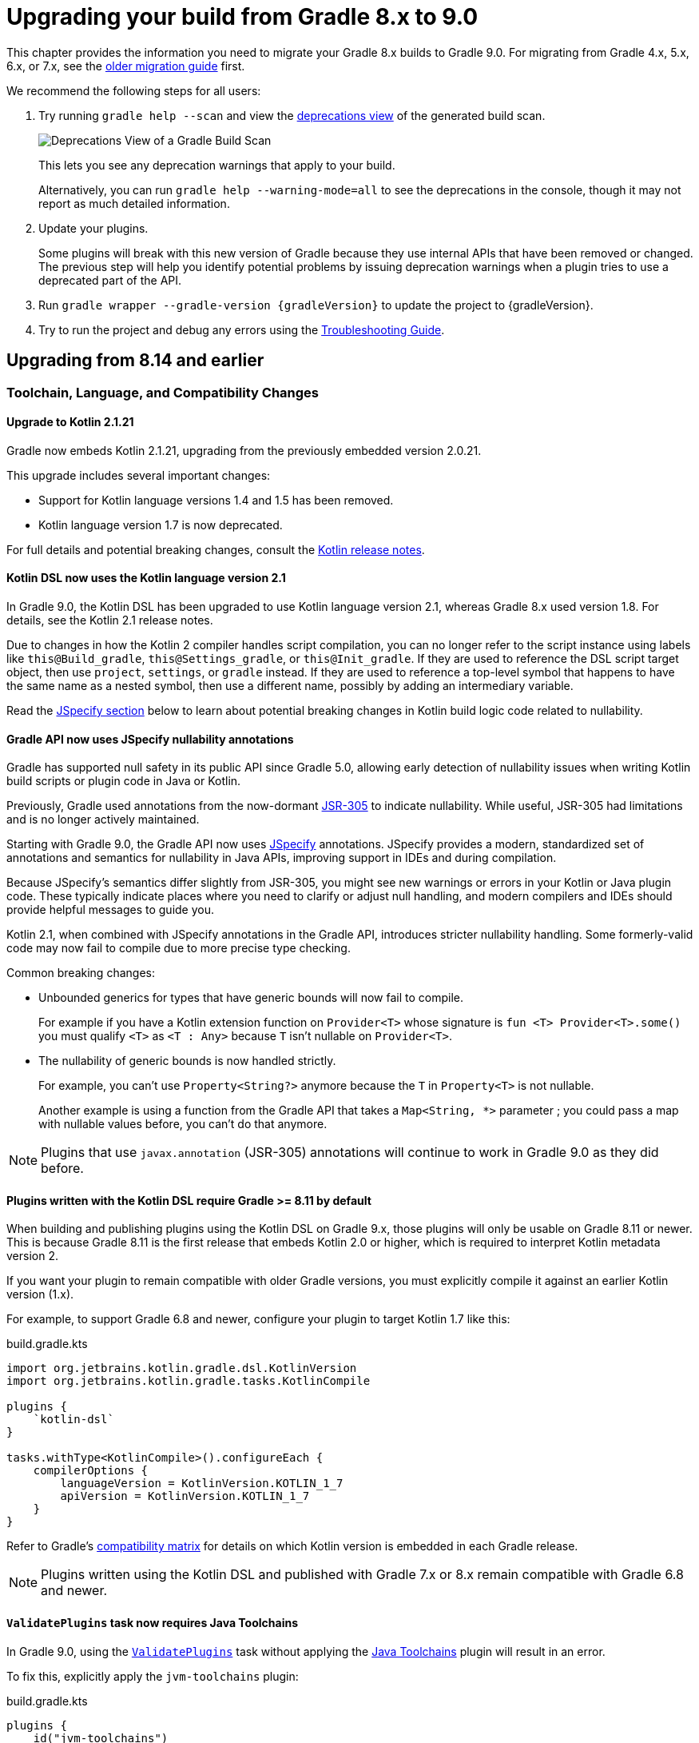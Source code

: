 // Copyright (C) 2024 Gradle, Inc.
//
// Licensed under the Creative Commons Attribution-Noncommercial-ShareAlike 4.0 International License.;
// you may not use this file except in compliance with the License.
// You may obtain a copy of the License at
//
//      https://creativecommons.org/licenses/by-nc-sa/4.0/
//
// Unless required by applicable law or agreed to in writing, software
// distributed under the License is distributed on an "AS IS" BASIS,
// WITHOUT WARRANTIES OR CONDITIONS OF ANY KIND, either express or implied.
// See the License for the specific language governing permissions and
// limitations under the License.

[[upgrading_version_8]]

= Upgrading your build from Gradle 8.x to 9.0

This chapter provides the information you need to migrate your Gradle 8.x builds to Gradle 9.0.
For migrating from Gradle 4.x, 5.x, 6.x, or 7.x, see the <<upgrading_version_7.adoc#upgrading_version_7, older migration guide>> first.

We recommend the following steps for all users:

. Try running `gradle help --scan` and view the https://gradle.com/enterprise/releases/2018.4/#identify-usages-of-deprecated-gradle-functionality[deprecations view] of the generated build scan.
+
image::deprecations.png[Deprecations View of a Gradle Build Scan]
+
This lets you see any deprecation warnings that apply to your build.
+
Alternatively, you can run `gradle help --warning-mode=all` to see the deprecations in the console, though it may not report as much detailed information.
. Update your plugins.
+
Some plugins will break with this new version of Gradle because they use internal APIs that have been removed or changed.
The previous step will help you identify potential problems by issuing deprecation warnings when a plugin tries to use a deprecated part of the API.
+
. Run `gradle wrapper --gradle-version {gradleVersion}` to update the project to {gradleVersion}.
. Try to run the project and debug any errors using the <<troubleshooting.adoc#troubleshooting, Troubleshooting Guide>>.

[[changes_9.0]]
== Upgrading from 8.14 and earlier

=== Toolchain, Language, and Compatibility Changes

==== Upgrade to Kotlin 2.1.21

Gradle now embeds Kotlin 2.1.21, upgrading from the previously embedded version 2.0.21.

This upgrade includes several important changes:

* Support for Kotlin language versions 1.4 and 1.5 has been removed.
* Kotlin language version 1.7 is now deprecated.

For full details and potential breaking changes, consult the link:https://github.com/JetBrains/kotlin/releases/tag/v2.1.21[Kotlin release notes].

==== Kotlin DSL now uses the Kotlin language version 2.1

In Gradle 9.0, the Kotlin DSL has been upgraded to use Kotlin language version 2.1, whereas Gradle 8.x used version 1.8.
For details, see the Kotlin 2.1 release notes.

Due to changes in how the Kotlin 2 compiler handles script compilation, you can no longer refer to the script instance using labels like `this@Build_gradle`, `this@Settings_gradle`, or `this@Init_gradle`.
If they are used to reference the DSL script target object, then use `project`, `settings`, or `gradle` instead.
If they are used to reference a top-level symbol that happens to have the same name as a nested symbol, then use a different name, possibly by adding an intermediary variable.

Read the link:#jspecify[JSpecify section] below to learn about potential breaking changes in Kotlin build logic code related to nullability.

[[jspecify]]
==== Gradle API now uses JSpecify nullability annotations

Gradle has supported null safety in its public API since Gradle 5.0, allowing early detection of nullability issues when writing Kotlin build scripts or plugin code in Java or Kotlin.

Previously, Gradle used annotations from the now-dormant link:https://jcp.org/en/jsr/detail?id=305[JSR-305] to indicate nullability.
While useful, JSR-305 had limitations and is no longer actively maintained.

Starting with Gradle 9.0, the Gradle API now uses link:https://jspecify.dev/[JSpecify] annotations.
JSpecify provides a modern, standardized set of annotations and semantics for nullability in Java APIs, improving support in IDEs and during compilation.

Because JSpecify's semantics differ slightly from JSR-305, you might see new warnings or errors in your Kotlin or Java plugin code.
These typically indicate places where you need to clarify or adjust null handling, and modern compilers and IDEs should provide helpful messages to guide you.

Kotlin 2.1, when combined with JSpecify annotations in the Gradle API, introduces stricter nullability handling.
Some formerly-valid code may now fail to compile due to more precise type checking.

Common breaking changes:

- Unbounded generics for types that have generic bounds will now fail to compile.
+
For example if you have a Kotlin extension function on `Provider<T>` whose signature is `fun <T> Provider<T>.some()` you must qualify `<T>` as  `<T : Any>` because `T` isn't nullable on `Provider<T>`.

- The nullability of generic bounds is now handled strictly.
+
For example, you can't use `Property<String?>` anymore because the `T` in `Property<T>` is not nullable.
+
Another example is using a function from the Gradle API that takes a `Map<String, *>` parameter ; you could pass a map with nullable values before, you can't do that anymore.

NOTE: Plugins that use `javax.annotation` (JSR-305) annotations will continue to work in Gradle 9.0 as they did before.

==== Plugins written with the Kotlin DSL require Gradle >= 8.11 by default

When building and publishing plugins using the Kotlin DSL on Gradle 9.x, those plugins will only be usable on Gradle 8.11 or newer.
This is because Gradle 8.11 is the first release that embeds Kotlin 2.0 or higher, which is required to interpret Kotlin metadata version 2.

If you want your plugin to remain compatible with older Gradle versions, you must explicitly compile it against an earlier Kotlin version (1.x).

For example, to support Gradle 6.8 and newer, configure your plugin to target Kotlin 1.7 like this:

.build.gradle.kts
[source,kotlin]
----
import org.jetbrains.kotlin.gradle.dsl.KotlinVersion
import org.jetbrains.kotlin.gradle.tasks.KotlinCompile

plugins {
    `kotlin-dsl`
}

tasks.withType<KotlinCompile>().configureEach {
    compilerOptions {
        languageVersion = KotlinVersion.KOTLIN_1_7
        apiVersion = KotlinVersion.KOTLIN_1_7
    }
}
----

Refer to Gradle’s link:compatibility.html#kotlin[compatibility matrix] for details on which Kotlin version is embedded in each Gradle release.

NOTE: Plugins written using the Kotlin DSL and published with Gradle 7.x or 8.x remain compatible with Gradle 6.8 and newer.

[[validate_plugins_without_java_toolchain_90]]
==== `ValidatePlugins` task now requires Java Toolchains

In Gradle 9.0, using the link:{javadocPath}/org/gradle/plugin/devel/tasks/ValidatePlugins.html[`ValidatePlugins`] task without applying the <<toolchains.adoc#toolchains,Java Toolchains>> plugin will result in an error.

To fix this, explicitly apply the `jvm-toolchains` plugin:

====
[.multi-language-sample]
=====
.build.gradle.kts
[source,kotlin]
----
plugins {
    id("jvm-toolchains")
}
----
=====
[.multi-language-sample]
=====
.build.gradle
[source,groovy]
----
plugins {
    id 'jvm-toolchains'
}
----
=====
====

TIP: The `jvm-toolchains` plugin is automatically applied by the <<java_library_plugin.adoc#java_library_plugin,Java Library Plugin>> and other JVM-related plugins.
If you are already applying one of those, no further action is needed.

==== Removal of deprecated `JvmVendorSpec.IBM_SEMERU`

The deprecated `JvmVendorSpec.IBM_SEMERU` constant has been removed.
Its usage should be replaced by link:{javadocPath}/org/gradle/jvm/toolchain/JvmVendorSpec.html#IBM[`JvmVendorSpec.IBM`].

==== C++ and Swift plugins no longer depend on software model based plugins

<<cpp_application_plugin.adoc#cpp_application_plugin,Cpp Application Plugin>>, <<cpp_library_plugin.adoc#cpp_library_plugin,Cpp Library Plugin>>, <<swift_application_plugin.adoc#swift_application_plugin,Swift Application Plugin>>, and <<swift_library_plugin.adoc#swift_library_plugin,Swift Library Plugin>> have been updated and no longer rely on the software model plugin infrastructure.

As a result, `toolChains` should now be configured directly at the top-level of your build script instead of within a `model { }` block.

=== Updated Minimum Supported Versions

==== Lowest supported Kotlin Gradle Plugin version change

Starting with Gradle 9.0, the minimum supported Kotlin Gradle Plugin version is 2.0.0.
Earlier versions are no longer supported as they rely on Gradle APIs that have been removed.

For Gradle 8.x, the minimum supported version was 1.6.10.

==== Lowest supported Android Gradle Plugin version change

Starting with Gradle 9.0, the minimum supported Android Gradle Plugin version is 8.4.0.
Earlier versions are no longer supported as they rely on Gradle APIs that have been removed.

For Gradle 8.x, the minimum supported version was 7.3.0.

==== Lowest supported Gradle Enterprise Plugin version change

Starting with Gradle 9.0, the minimum supported Gradle Enterprise Plugin version is 3.13.1.
Earlier versions are no longer supported as they rely on Gradle APIs that have been removed.

Consider upgrading to the latest version of the Gradle Enterprise Plugin,
or better yet, upgrade to the latest version of the link:https://docs.gradle.com/develocity/gradle-plugin[Develocity Plugin].

For Gradle 8.x, the minimum supported version was 3.0.

=== Updated Defaults and APIs

==== Upgraded default versions of code quality tools

The default version of Checkstyle is link:https://checkstyle.sourceforge.io/releasenotes.html#Release_10.23.0[10.23.0].

The default version of CodeNarc is link:https://github.com/CodeNarc/CodeNarc/blob/v3.6.0/CHANGELOG.md#version-360--feb-2025[3.6.0].

The default version of Pmd is link:https://github.com/pmd/pmd/releases/tag/pmd_releases%2F7.12.0[7.12.0]

==== Upgraded default versions of testing frameworks

When using test suites, the version of several testing frameworks has changed.

The default version of JUnit Jupiter is link:https://junit.org/junit5/docs/5.12.2/release-notes/index.html#release-notes-5.12.2[5.12.2].

The default version of TestNG is link:https://github.com/testng-team/testng/releases/tag/7.11.0[7.11.0].

The default version of Spock is link:https://spockframework.org/spock/docs/2.3/release_notes.html[2.3].

==== `ConfigurationVariant.getDescription` is now a `Property<String>`

This method was added in Gradle 7.5 and was previously a `Optional<String>`.
This property was not configurable by public APIs.

By making the description a `Property<String>`, secondary variants have a user configurable description that appears in the <<variant_aware_resolution.adoc#outgoing_variants_report,`outgoingVariants` report>>.

==== Methods on public API types made final

The methods link:{javadocPath}/org/gradle/api/specs/AndSpec.html#findUnsatisfiedSpec(java.lang.Object)[`AndSpec.and`] and link:{javadocPath}/org/gradle/api/reporting/GenerateBuildDashboard.html#aggregate(org.gradle.api.reporting.Reporting...)[`GenerateBuildDashboard.aggregate`] have been declared `final` to support the use of the `@SafeVarargs` annotation.

These types were not intended to be subclassed.
However, if your build logic or a plugin attempts to override these methods, it will now result in a runtime failure.

=== Removed Features and Deprecated APIs

==== Removal of `GroovySourceSet` and `ScalaSourceSet` interfaces

The following source set interfaces have been removed in Gradle 9.0:

- `org.gradle.api.tasks.GroovySourceSet`
- `org.gradle.api.tasks.ScalaSourceSet`

To configure Groovy or Scala sources, use the plugin-specific Source Directory Sets instead:

- `groovy`: link:{javadocPath}/org/gradle/api/tasks/GroovySourceDirectorySet.html[GroovySourceDirectorySet]
- `scala`: link:{javadocPath}/org/gradle/api/tasks/ScalaSourceDirectorySet.html[ScalaSourceDirectorySet]

For example, to configure Groovy sources in a plugin:

[source,java]
----
GroovySourceDirectorySet groovySources = sourceSet.getExtensions().getByType(GroovySourceDirectorySet.class);
groovySources.setSrcDirs(Arrays.asList("sources/groovy"));
----

==== Removal of custom build layout options

The ability to specify custom locations for key build files from the command line has been removed in Gradle 9.0.
The following options, deprecated in Gradle 8.x, are no longer supported:

* `-c`, `--settings-file` — Specify a custom location for the settings file
* `-b`, `--build-file` — Specify a custom location for the build file

In addition, the `buildFile` property on the link:{groovyDslPath}/org.gradle.api.tasks.GradleBuild.html[GradleBuild] task has been removed.
This means it is no longer possible to set a custom build file path via the `GradleBuild` task.

==== Removal of conventions

The _"convention"_ concept—represented by the `org.gradle.api.plugins.Convention` type—has been deprecated since Gradle 8.2 and is now fully removed in Gradle 9.0.

Core Gradle plugins that previously registered deprecated conventions have been updated accordingly.

This implies removal of the Conventions API. These have been removed:

- `org.gradle.api.Task.getConvention()`
- `org.gradle.api.Project.getConvention()`
- `org.gradle.api.plugins.Convention`
- `org.gradle.api.internal.HasConvention`

Existing plugins that use these APIs will fail with Gradle 9.0+ and should be updated to use the Extensions API instead.

The table below shows which conventions have been removed and how to migrate:

[cols="1,1,1,5"]
|===
|Plugin |Access |Type |Solution

|`war` |`project.war` | `WarPluginConvention` | Configure the `war` task directly instead.
|`base` | `project.distDirName`, `project.libsDirName`, `project.archivesBaseName` | `BasePluginConvention` | Replaced by `project.base` extension of type `BasePluginExtension`.
| `project-report` | `project.projectReports` | `ProjectReportPluginConvention` | Configure the report task (`TaskReportTask`, `PropertyReportTask`, `DependencyReportTask`, `HtmlDependencyReportTask`) directly.
|`ear` |`project.ear` | `EarPluginConvention` | Configure the `ear` task directly instead.
|===

==== Removal of `org.gradle.cache.cleanup`

The `org.gradle.cache.cleanup` property, which previously allowed users to disable automatic cache cleanup, has been removed in Gradle 9.0.

This property no longer has any effect.
To control cache cleanup behavior in Gradle 9.0 and later, use an <<directory_layout.adoc#dir:gradle_user_home:configure_cache_cleanup,init script>> instead.

==== Removal of `buildCache.local.removeUnusedEntriesAfterDays`

In Gradle 9.0, the property link:{javadocPath}/org/gradle/caching/local/DirectoryBuildCache.html#setRemoveUnusedEntriesAfterDays-int-[`buildCache.local.removeUnusedEntriesAfterDays`] has been removed.

This property was previously used to configure the retention period for the local build cache.

To configure retention for unused entries in the local build cache, use the <<directory_layout.adoc#dir:gradle_user_home:configure_cache_cleanup,Gradle User Home cache cleanup settings>> instead.

==== Removal of deprecated `org.gradle.util` members

The following members of the `org.gradle.util` package have been removed:

* `CollectionUtils`

* `ConfigureUtil`, `ClosureBackedAction`
+
These classes used to provide utilities related to `groovy.lang.Closure`.
Plugins should avoid relying on Groovy specifics, such as `Closure`, in their APIs. Instead, plugins should create methods that use
link:{javadocPath}/org/gradle/api/Action.html[Action]:
+
[source,java]
----
abstract class MyExtension {
    // ...
    public void options(Action<? extends MyOptions>  action) {
        action.execute(options)
    }
}
----
+
Gradle automatically generates a `Closure`-taking method at runtime for each method with an `Action` as a single argument as long as the object is created with link:{javadocPath}/org/gradle/api/model/ObjectFactory.html#newInstance(java.lang.Class,java.lang.Object...)[ObjectFactory#newInstance].
+
As a last resort, to apply some configuration represented by a Groovy Closure, a plugin can use
link:{javadocPath}/org/gradle/api/Project.html#configure(java.lang.Object,groovy.lang.Closure)[Project#configure].

==== Removal of Unix mode based file permissions

Gradle 9.0 removes legacy APIs for specifying file permissions using raw Unix mode integers.

A new and more expressive API for configuring file permissions was introduced in Gradle 8.3 and promoted to stable in Gradle 8.8.
See:

- link:{javadocPath}/org/gradle/api/file/FilePermissions.html[FilePermissions].
- link:{javadocPath}/org/gradle/api/file/ConfigurableFilePermissions.html[ConfigurableFilePermissions].

The following older methods, deprecated in Gradle 8.8, have now been removed:

- `org.gradle.api.file.CopyProcessingSpec.getFileMode()`
- `org.gradle.api.file.CopyProcessingSpec.setFileMode(Integer)`
- `org.gradle.api.file.CopyProcessingSpec.getDirMode()`
- `org.gradle.api.file.CopyProcessingSpec.setDirMode(Integer)`
- `org.gradle.api.file.FileTreeElement.getMode()`
- `org.gradle.api.file.FileCopyDetails.setMode(int)`

==== Removal of select Groovy modules from the Gradle distribution

Gradle 9.0 removes certain Groovy modules from its bundled distribution.
They will no longer be available on the classpath or be available via `localGroovy`:

- `groovy-test`
- `groovy-console`
- `groovy-sql`

==== Removal of `kotlinDslPluginOptions.jvmTarget`

In Gradle 9.0, the `kotlinDslPluginOptions.jvmTarget` property has been removed.

This property was previously used to configure the JVM target version for code compiled with the `kotlin-dsl` plugin.

To set the target JVM version, you should now <<kotlin_dsl#sec:kotlin-dsl_plugin,configure a Java Toolchain>> instead.

[[gradle_enterprise_extension_removed]]
==== Removal of the `gradle-enterprise` plugin block extension in Kotlin DSL

In Kotlin DSL based `settings.gradle.kts` files, you could previously use the `gradle-enterprise` plugin block extension to apply the Gradle Enterprise plugin using the same version bundled with `gradle --scan`:

[source,kotlin]
----
plugins {
    `gradle-enterprise`
}
----

This shorthand had no equivalent in the Groovy DSL (`settings.gradle`) and has now been removed.

Gradle Enterprise has been renamed to Develocity, and the plugin ID has changed from `com.gradle.enterprise` to `com.gradle.develocity`.
As a result, you must now apply the plugin explicitly using its full ID and version:

[source,kotlin]
----
plugins {
    id("com.gradle.develocity") version "4.0"
}
----

If you're still using the legacy name, you may apply the deprecated plugin ID to ease the transition:

[source,kotlin]
----
plugins {
    id("com.gradle.enterprise") version "4.0"
}
----

We strongly encourage users to adopt the latest released version of the https://plugins.gradle.org/plugin/com.gradle.develocity[Develocity plugin], even when using it with older versions of Gradle.

==== Removal of eager artifact configuration accessors in Kotlin DSL

In Gradle 5.0, the type of configuration accessors changed from `Configuration` to `NamedDomainObjectProvider<Configuration>` to support lazy configuration.
To maintain compatibility with plugins compiled against older Gradle versions, the Kotlin DSL provided eager accessor extensions such as:

[source,kotlin]
----
configurations.compileClasspath.files // equivalent to configurations.compileClasspath.get().files
configurations.compileClasspath.singleFile // equivalent to configurations.compileClasspath.get().singleFile
----

These eager accessors were deprecated and removed from the public API in Gradle 8.0 but remained available for plugins compiled against older Gradle versions.

In Gradle 9.0, these legacy methods have now been fully removed.

==== Removal of `libraries` and `bundles` from version catalogs in the `plugins {}` block in Kotlin DSL

In Gradle 8.1, accessing `libraries` or `bundles` from dependency version catalogs within the `plugins {}` block of a Kotlin DSL script was deprecated.

In Gradle 9.0, this support has been fully removed.
Attempting to reference `libraries` or `bundles` in the `plugins {}` block will now result in a build failure.

==== Removal of `"name"()` task reference syntax in Kotlin DSL

In Gradle 9.0, referencing tasks or other domain objects using the `"name"()` syntax in Kotlin DSL has been removed.

Instead of using `"name"()` to reference a task or domain object, use `named("name")` or one of the other supported notations.

==== Removal of `outputFile` in `WriteProperties` task

The `outputFile` property in the `WriteProperties` task has been removed in Gradle 9.0.

This property was deprecated in Gradle 8.0 and was replaced with the `destinationFile` property.

==== Removal of `Project#exec`, `Project#javaexec`, and script-level counterparts

The following helper methods for launching external processes were <<#deprecated_project_exec,deprecated in Gradle 8.11>> and have now been removed in Gradle 9.0:

* `org.gradle.api.Project#exec(Closure)`
* `org.gradle.api.Project#exec(Action)`
* `org.gradle.api.Project#javaexec(Closure)`
* `org.gradle.api.Project#javaexec(Action)`
* `org.gradle.api.Script#exec(Closure)`
* `org.gradle.api.Script#exec(Action)`
* `org.gradle.api.Script#javaexec(Closure)`
* `org.gradle.api.Script#javaexec(Action)`
* `org.gradle.kotlin.dsl.InitScriptApi#exec(Action)`
* `org.gradle.kotlin.dsl.InitScriptApi#javaexec(Action)`
* `org.gradle.kotlin.dsl.KotlinScript#exec(Action)`
* `org.gradle.kotlin.dsl.KotlinScript#javaexec(Action)`
* `org.gradle.kotlin.dsl.SettingsScriptApi#exec(Action)`
* `org.gradle.kotlin.dsl.SettingsScriptApi#javaexec(Action)`

=== Packaging and Artifact Behavior Changes

==== Ear and War plugins build all artifacts with `assemble`

Prior to Gradle 9.0, applying multiple packaging plugins (e.g., `ear`, `war`, `java`) to the same project resulted in special behavior where only one artifact type was built during `assemble`.
For example:

- Applying the `ear` plugin would skip building `war` and `jar` artifacts.
- Applying the `war` plugin would skip building the `jar`.

This special handling has been removed in Gradle 9.0.
Now, if multiple packaging plugins are applied, all corresponding artifacts will be built when running the `assemble` task.
For example, a project applying the `ear`, `war`, and `java plugins` will now produce `.ear`, `.war`, and `.jar` files during `assemble`.

==== Ear and War plugins contribute all artifacts to the `archives` configuration

In previous versions of Gradle, applying multiple packaging plugins (`ear`, `war`, `java`) resulted in selective behavior for the `archives` configuration.
For example:

- Applying the `ear` plugin excluded `jar` and `war` artifacts from archives.
- Applying the `war` plugin excluded the `jar` artifact from archives.

This behavior has been removed in Gradle 9.0.
Now, when multiple packaging plugins are applied, all related artifacts—EAR, WAR, and JAR—are included in the `archives` configuration.

==== Gradle no longer implicitly builds certain artifacts during `assemble`

In previous versions of Gradle, the `assemble` task would implicitly build artifacts from any configuration where the `visible` flag was not set to `false`.
This behavior has been removed in Gradle 9.0.

If you have a custom configuration and want its artifact to be built as part of `assemble`, you now need to explicitly declare the dependency between the artifact and the `assemble` task:

====
[.multi-language-sample]
=====
.build.gradle.kts
[source,kotlin]
----
val specialJar = tasks.register<Jar>("specialJar") {
    from("foo")
}

val special = configurations.create("special") {
    // In previous versions, this would have been enough to build the specialJar
    // artifact when running assemble
    outgoing.artifact(specialJar)
}

// In Gradle 9.0, you need to add a dependency from the artifact to the assemble task
tasks.named("assemble") {
    dependsOn(special.artifacts)
}
----
=====
[.multi-language-sample]
=====
.build.gradle
[source,groovy]
----
def specialJar = tasks.register("specialJar". Jar) {
    from("foo")
}

def special = configurations.create("special") {
    // In previous versions, this would have been enough to build the specialJar
    // artifact when running assemble
    outgoing.artifact(specialJar)
}

// In Gradle 9.0, you need to add a dependency from the artifact to the assemble task
tasks.named("assemble") {
    dependsOn(special.artifacts)
}
----
=====
====

==== Gradle no longer implicitly adds certain artifacts to the `archives` configuration

In previous versions of Gradle, the `archives` configuration would automatically include artifacts from any configuration where the `visible` flag was not set to `false`.
This implicit behavior has been removed in Gradle 9.0.

To include a custom artifact in the `archives` configuration, you must now add it explicitly:

====
[.multi-language-sample]
=====
.build.gradle.kts
[source,kotlin]
----
val specialJar = tasks.register<Jar>("specialJar") {
    from("foo")
}

configurations {
    create("special") {
        // In previous versions, this would have been enough to add the specialJar
        // artifact to the archives configuration
        outgoing.artifact(specialJar)
    }
    // In Gradle 9.0, you need to explicitly add the artifact to the archives
    // configuration
    named("archives") {
        outgoing.artifact(specialJar)
    }
}
----
=====
[.multi-language-sample]
=====
.build.gradle
[source,groovy]
----
def specialJar = tasks.register("specialJar". Jar) {
    from("foo")
}

configurations {
    create("special") {
        // In previous versions, this would have been enough to add the specialJar
        // artifact to the archives configuration
        outgoing.artifact(specialJar)
    }
    // In Gradle 9.0, you need to explicitly add the artifact to the archives
    // configuration
    named("archives") {
        outgoing.artifact(specialJar)
    }
}
----
=====
====

==== Gradle Module Metadata can no longer be modified after an eagerly created publication is created from the same component

This behavior previously caused a warning: `Gradle Module Metadata is modified after an eagerly populated publication.`

It will now fail with an error, suggesting a review of the relevant documentation.

=== Behavior Changes in Tasks

==== Archive tasks (Jar, Ear, War, Zip, AbstractArchiveTask) now produce reproducible archives by default

In Gradle 9.0, the default behavior of archive tasks (such as `Jar`, `Ear`, `War`, `Zip`, and `AbstractArchiveTask`) has changed to produce reproducible archives by default.
That means that:

- File order in the archive is now deterministic.
- Files have fixed timestamps (timestamps depends on the archive type).
- All directories have fixed permissions set to `0755`.
- All files have fixed permissions set to `0644`.

This change improves the reproducibility of builds and ensures that the generated archives are consistent across different environments.

You can restore the previous behaviour for one or more properties for your task with the next configuration:

====
[.multi-language-sample]
=====
.build.gradle.kts
[source,kotlin]
----
tasks.withType<AbstractArchiveTask>().configureEach {
    // Make file order based on the file system
    isReproducibleFileOrder = false
    // Use file timestamps from the file system
    isPreserveFileTimestamps = true
    // Use directory permissions from the file system
    dirPermissions.unset()
    // Use file permissions from the file system
    filePermissions.unset()
}
----
=====
[.multi-language-sample]
=====
.build.gradle
[source,groovy]
----
tasks.withType(AbstractArchiveTask).configureEach {
    // Makes file order non deterministic
    reproducibleFileOrder = false
    // Use file timestamps from the file system
    preserveFileTimestamps = true
    // Use directory permissions from the file system
    dirPermissions.unset()
    // Use file permissions from the file system
    filePermissions.unset()
}
----
=====
====

==== `test` task fails when no tests are discovered

When test sources are present and no filters are applied, the `test` task will now fail with an error if it runs but doesn’t discover any tests.
This is to help prevent misconfigurations where the tests are written for one test framework but the test task is mistakenly configured to use another test framework.
If filters are applied, the outcome depends on the `failOnNoMatchingTests` property.

This behavior can be disabled by setting the `failOnNoDiscoveredTests` property to `false` in the test task configuration:

====
[.multi-language-sample]
=====
.build.gradle.kts
[source,kotlin]
----
tasks.withType<AbstractTestTask>().configureEach {
    failOnNoDiscoveredTests = false
}
----
=====
[.multi-language-sample]
=====
.build.gradle
[source,groovy]
----
tasks.withType(AbstractTestTask).configureEach {
    failOnNoDiscoveredTests = false
}
----
=====
====

==== Scala plugins no longer create unresolvable configurations

Previously, the Scala plugins used configurations named `incrementalScalaAnalysisFor` to resolve incremental analysis information between projects.
However, these configurations were unresolvable and could lead to errors in the `dependencies` report.

As of Gradle 9.0, these configurations are no longer created or used by the Scala plugins.

==== Stale outputs outside the build directory are no longer deleted

In previous versions of Gradle, class files located outside the build directory were deleted when considered stale. This was a special case for class files registered as outputs of a source set.

Because this setup is uncommon and forced Gradle to eagerly realize all compile related tasks in every build, the behavior has been removed in Gradle 9.0.

Gradle will continue to clean up stale outputs inside the build directory as needed.

==== `model` and `component` tasks are no longer automatically added

The `model` and `component` tasks report on the structure of legacy software model objects configured for the project.
Previously, these tasks were automatically added to the project for every build.
These tasks are now only added to a project when a rule-based plugin is applied (such as those provided by Gradle's support for building native software).

[[changes_8.14]]
== Upgrading from 8.13 and earlier

=== Potential breaking changes

==== The Gradle Wrapper is now an executable JAR

The Gradle Wrapper JAR has been converted into an executable JAR.
This means it now includes a `Main-Class` attribute, allowing it to be launched using the `-jar` option instead of specifying a classpath and main class manually.

When you update the wrapper scripts using the `gradle wrapper` or `./gradlew wrapper` command, the wrapper JAR will be updated automatically to reflect this change.

==== Changes to `Settings` defaults

The incubating `Settings.getDefaults()` method, introduced in Gradle 8.10, has been removed.
Use the `Settings.defaults(Action<SharedModelDefaults>)` method instead, which accepts a lambda.

This change allows default values to be interpreted in the context of individual projects rather than at the `Settings` level.

==== Upgrade to Guava 33.4.6

Guava has been updated from version 32.1.2 to 33.4.6.
This release deprecates several core features, including `Charsets`.
For full details, see the https://github.com/google/guava/releases[Guava release notes].

==== `EclipseClasspath.baseSourceOutputDir` is now a `DirectoryProperty`

The incubating `EclipseClasspath.baseSourceOutputDir` was previously declared as a `Property<File>`.
It has now been correctly updated to a `DirectoryProperty` to reflect the intended type.

==== Upgrade to Groovy 3.0.24

Groovy has been updated to https://groovy-lang.org/changelogs/changelog-3.0.24.html[Groovy 3.0.24].

Since the previous version was 3.0.22, this includes changes for https://groovy-lang.org/changelogs/changelog-3.0.23.html[Groovy 3.0.23] as well.

==== Upgrade to JaCoCo 0.8.13

JaCoCo has been updated to https://www.jacoco.org/jacoco/trunk/doc/changes.html[0.8.13].

==== `JavaExec` now uses the toolchain from the `java` extension by default

Previously, the `JavaExec` task used the same Java version as the Gradle process itself.
Starting in Gradle 9.0, when the `java-base` plugin is applied, `JavaExec` will instead default to the Java toolchain configured in the `java` extension.
You can override the toolchain explicitly in the `JavaExec` task configuration if needed.

==== Upgrade to SLF4J 2.0.17

SLF4J has been updated from 1.7.36 to https://www.slf4j.org/news.html#2.0.17[2.0.17].

=== Deprecations

[[null-attribute-lookup]]
==== Looking up attributes using `null` keys is deprecated

Passing `null` to link:{javadocPath}/org/gradle/api/attributes/AttributeContainer.html#getAttribute(org.gradle.api.attributes.Attribute)[`getAttribute(Attribute)`] is now explicitly deprecated.

Previously, this would silently return `null`.
Now, a deprecation warning is emitted.
There should be no need to perform lookups with `null` keys in an `AttributeContainer`.

[[deprecated_string_to_enum_coercion_for_rich_properties]]
==== Groovy string-to-enum coercion for Property types is deprecated

Groovy supports link:https://groovy-lang.org/semantics.html#_string_to_enum_coercion[string-to-enum coercion].
Assigning a `String` to a `Property<T>` where `T` is an enum is now deprecated.
This will become an error in Gradle 10.0.

This deprecation only affects plugins written in Groovy using the Groovy DSL.

[[antgroovydoc]]
==== `Groovydoc.getAntGroovydoc()` and `org.gradle.api.internal.tasks.AntGroovydoc` have been deprecated

These internal APIs were inadvertently exposed and are now deprecated.
They will be removed in Gradle 9.0.

[[deprecated_plugin_development_methods]]
==== Deprecated methods in `GradlePluginDevelopmentExtension`

The constructor for `GradlePluginDevelopmentExtension` and its `pluginSourceSet` method are now deprecated.

These methods should not be used directly, they are intended to be configured solely by the Gradle Plugin Development plugin.
Only the main source set is supported for plugin development.

These methods will be removed in Gradle 9.0.

[[deprecated_collection_methods_warn]]
==== Deprecated collections in `IdeaModule` now emit warnings

The `testResourcesDirs` and `testSourcesDirs` properties in `org.gradle.plugins.ide.idea.model.IdeaModule` were marked `@Deprecated` in Gradle 7.6, but no warnings were emitted until now.

Gradle now emits deprecation warnings when these properties are used.
They will be removed in Gradle 9.0.

[[undeprecated_fork_options_java_home]]
==== The `ForkOptions.getJavaHome()` and `ForkOptions.setJavaHome()` methods are no longer deprecated

These methods were deprecated in Gradle 8.11, but are no longer deprecated, as they do not yet have stable replacements.

[[deprecated_startparameter_is_configuration_cache_requested]]
==== Deprecated `StartParameter.isConfigurationCacheRequested` now emits warnings

The `isConfigurationCacheRequested` property in `StartParameter` was marked `@Deprecated` in Gradle 8.5, but no warnings were emitted until now.

Gradle now emits deprecation warnings when this property is used.
It will be removed in Gradle 10.0.

Since Gradle 8.5, the same information can be obtained via the `BuildFeatures` service using `configurationCache.requested` property.

[[undeprecated_configuration_uasge]]
==== Deprecated configuration usages are no longer deprecated

Starting in 8.0, adding an artifact to a configuration that is neither resolvable nor consumable was deprecated.  This deprecation was overly broad and also captured certain valid usages.  It has been removed in Gradle 8.14.

[[changes_8.13]]
== Upgrading from 8.12 and earlier

=== Potential breaking changes

==== Changes to JvmTestSuite

The `testType` property was removed from link:{javadocPath}/org/gradle/api/plugins/jvm/JvmTestSuite.html[JvmTestSuite] and both the `TestSuiteTargetName` and `TestSuiteType` attributes have been removed.
Test reports and JaCoCo reports can now be aggregated between projects by specifying the name of the test suite in the target project to aggregate.

See below for additional details.

==== Changes to Test Report Aggregation and Jacoco Aggregation

Several changes have been made to the incubating <<test_report_aggregation_plugin#test_report_aggregation_plugin,Test Report Aggregation>> and <<jacoco_report_aggregation_plugin.adoc#jacoco_report_aggregation_plugin,JaCoCo Report Aggregation>> plugins.

The plugins now create a single test results variant for each test suite, containing all test results for the entire suite, instead of one variant for each test target.
This change allows the aggregation plugins to aggregate test suites with multiple targets, where previously this would result in an ambiguous variant selection error.

In the future, as we continue to develop these plugins, we plan to once again create one results variant per test suite target, allowing test results from certain targets to be explicitly aggregated.

The `testType` property on link:{javadocPath}/org/gradle/testing/jacoco/plugins/JacocoCoverageReport.html[JacocoCoverageReport] and link:{javadocPath}/org/gradle/api/tasks/testing/AggregateTestReport.html[AggregateTestReport] has been removed and replaced with a new `testSuiteName` property:

Previously:

[source,kotlin]
----
reporting {
    reports {
        val testCodeCoverageReport by creating(JacocoCoverageReport::class) {
            testType = TestSuiteType.UNIT_TEST
        }
    }
}
----

Now:

[source,kotlin]
----
reporting {
    reports {
        val testCodeCoverageReport by creating(JacocoCoverageReport::class) {
            testSuiteName = "test"
        }
    }
}
----

==== Changed behavior when calling `BuildLauncher.addJvmArguments`

Issue (link:https://github.com/gradle/gradle/issues/31462[#31426]) was fixed, that caused `BuildLauncher.addJvmArguments` to override flags coming from the `org.gradle.jvmargs` system property.
Please ensure that you are not relying on this behavior when upgrading to Gradle 8.13.
If system properties needs to be overridden, `BuildLauncher.setJvmArguments` should be used instead.

[source,kotlin]
----
val buildLauncher: BuildLauncher = connector.connect().newBuild()
buildLauncher.setJvmArguments("-Xmx2048m", "-Dmy.custom.property=value")
----

==== Upgrade to ASM 9.7.1

ASM was upgraded from 9.6 to https://asm.ow2.io/versions.html[9.7.1] to ensure earlier compatibility for Java 24.

==== Source level deprecation of Project.task methods

Eager task creation methods on link:{javadocPath}/org/gradle/api/Project.html#task(java.lang.String)[the `Project` interface] have been marked `@Deprecated` and will generate compiler and IDE warnings when used in build scripts or plugin code.
There is not yet a Gradle deprecation warning emitted for their use.

However, if the build is configured to fail on warnings during Kotlin script or plugin code compilation, this change may cause the build to fail.

A standard Gradle deprecation warning will be printed upon use when these methods are fully deprecated in a future version.

=== Deprecations

==== Recursively querying `AttributeContainer` in lazy provider

In Gradle 9.0, querying the contents of an `AttributeContainer` from within an attribute value provider of the same container will become an error.

The following example showcases the forbidden behavior:

[source,java]
----
AttributeContainer container = getAttributeContainer();
Attribute<String> firstAttribute = Attribute.of("first", String.class);
Attribute<String> secondAttribute = Attribute.of("second", String.class);
container.attributeProvider(firstAttribute, project.getProviders().provider(() -> {
    // Querying the contents of the container within an attribute value provider
    // will become an error.
    container.getAttribute(secondAttribute);
    return "first";
}));
----

[[deprecated_transform_configuration_exception]]
==== Deprecated `org.gradle.api.artifacts.transform.VariantTransformConfigurationException`

There is no good public use case for this exception, and it is not intended to be thrown by users.
It will be replaced by `org.gradle.api.internal.artifacts.transform.VariantTransformConfigurationException` for internal use only in Gradle 9.0.

[[deprecated_update_daemon_jvm]]
==== Deprecated properties in the incubating `UpdateDaemonJvm`

The following properties of `UpdateDaemonJvm` are now deprecated:

* `jvmVersion`
* `jvmVendor`

They are replaced by `languageVersion` and `vendor` respectively.
This allows the configuration of a Java toolchain spec and the `UpdateDaemonJvm` task to be interchangeable.

Note that due to the change of type for the vendor property, executing `updateDaemonJvm` with the `jvmVendor` property will result in the task failing.
See <<gradle_daemon.adoc#sec:specifying_a_jvm_vendor,the documentation>> for the new configuration option.

[[groovy_boolean_properties]]
==== Declaring boolean properties with `is`-prefix and `Boolean` types

Gradle property names are derived by following the Java Bean specification with one exception.
Gradle recognizes methods with a `Boolean` return type and a `is`-prefix as a boolean property. This is behavior inherited from Groovy originally.
Groovy 4 more closely follows the Java Bean specification and link:https://issues.apache.org/jira/browse/GROOVY-10708[no longer supports this exception].

Gradle will emit a deprecation warning when it detects that a boolean property is derived from a method with a `Boolean` return type and `is`-prefix.
In Gradle 9.0, these methods will no longer be treated as defining a Gradle property. This may cause tasks to be considered up-to-date, even when a `Boolean` property appears to be an input.

There are two options to fix this:

1. Introduce a new method that starts with `get` instead of `is` which has the same behavior. The old method does not need to be removed (in order to preserve binary compatibility), but may need
adjustments as indicated below.
** It is recommended to deprecate the `is-` method, and then remove it in a future major version.
2. Change the type of the property (both get and set) to `boolean`. *This is a breaking change.*

For task input properties using the first option, you should also annotate the old `is-` method with `@Deprecated` and `@ReplacedBy` to ensure it is not used by Gradle.
For example, this code:

[source,java]
----
class MyValue {
    private final Boolean property = Boolean.TRUE;

    @Input
    Boolean isProperty() { return property; }
}
----

Should be replaced with the following:

[source,java]
----
class MyValue {
    private final Boolean property = Boolean.TRUE;

    @Deprecated
    @ReplacedBy("getProperty")
    Boolean isProperty() { return property; }

    @Input
    Boolean getProperty() { return property; }
}
----

[[changes_8.12]]
== Upgrading from 8.11 and earlier

=== Potential breaking changes

==== Upgrade to Kotlin 2.0.21

The embedded Kotlin has been updated from 2.0.20 to link:https://github.com/JetBrains/kotlin/releases/tag/v2.0.21[Kotlin 2.0.21].

==== Upgrade to Ant 1.10.15

Ant has been updated to https://github.com/apache/ant/blob/rel/1.10.15/WHATSNEW[Ant 1.10.15].

==== Upgrade to Zinc 1.10.4

Zinc has been updated to https://github.com/sbt/zinc/releases/tag/v1.10.4[1.10.4].

==== Swift SDK discovery

To determine the location of the Mac OS X SDK for Swift, Gradle now passes the `--sdk macosx` arguments to `xcrun`.
This is necessary because the SDK could be discovered inconsistently without this argument across different environments.

==== Source level deprecation of TaskContainer.create methods

Eager task creation methods on link:{javadocPath}/org/gradle/api/tasks/TaskContainer.html[the `TaskContainer` interface] have been marked `@Deprecated` and will generate compiler and IDE warnings when used in build scripts or plugin code.
There is not yet a Gradle deprecation warning emitted for their use.

However, if the build is configured to fail on warnings during Kotlin script or plugin code compilation, this behavior may cause the build to fail.

A standard Gradle deprecation warning will be printed upon use when these methods are fully deprecated in a future version.

=== Deprecations

[[deprecated_ambiguous_transformation_chains]]
==== Deprecated Ambiguous Transformation Chains

Previously, when at least two equal-length chains of <<artifact_transforms.adoc#sec:implementing-artifact-transforms,artifact transforms>> were available that would produce compatible variants that would each satisfy a resolution request, Gradle would arbitrarily, and silently, pick one.

Now, Gradle emits a deprecation warning that explains this situation:

[source,text]
----
There are multiple distinct artifact transformation chains of the same length that would satisfy this request. This behavior has been deprecated. This will fail with an error in Gradle 9.0.
Found multiple transformation chains that produce a variant of 'root project :' with requested attributes:
  - color 'red'
  - texture 'smooth'
Found the following transformation chains:
  - From configuration ':squareBlueSmoothElements':
      - With source attributes:
          - artifactType 'txt'
          - color 'blue'
          - shape 'square'
          - texture 'smooth'
      - Candidate transformation chains:
          - Transformation chain: 'ColorTransform':
              - 'BrokenColorTransform':
                  - Converts from attributes:
                      - color 'blue'
                      - texture 'smooth'
                  - To attributes:
                      - color 'red'
          - Transformation chain: 'ColorTransform2':
              - 'BrokenColorTransform2':
                  - Converts from attributes:
                      - color 'blue'
                      - texture 'smooth'
                  - To attributes:
                      - color 'red'
 Remove one or more registered transforms, or add additional attributes to them to ensure only a single valid transformation chain exists.
----

In such a scenario, Gradle has no way to know which of the two (or more) possible transformation chains should be used.
Picking an arbitrary chain can lead to inefficient performance or unexpected behavior changes when seemingly unrelated parts of the build are modified.
This is potentially a very complex situation and the message now fully explains the situation by printing all the registered transforms in order, along with their source (input) variants for each candidate chain.

When encountering this type of failure, build authors should either:

1. Add additional, distinguishing attributes when registering transforms present in the chain, to ensure that only a single chain will be selectable to satisfy the request
2. Request additional attributes to disambiguate which chain is selected (if they result in non-identical final attributes)
3. Remove unnecessary registered transforms from the build

This will become an error in Gradle 9.0.

[[init_must_run_alone]]
==== `init` must run alone

The <<build_init_plugin.adoc#sec:build_init_tasks, `init` task>> must run by itself.
This task should not be combined with other tasks in a single Gradle invocation.

Running `init` in the same invocation as other tasks will become an error in Gradle 9.0.

For instance, this wil *not* be allowed:

[source,bash]
----
> gradlew init tasks
----

[[task_project]]
==== Calling `Task.getProject()` from a task action

Calling link:{javadocPath}/org/gradle/api/Task.html#getProject--[Task.getProject()] from a task action at execution time is now deprecated and will be made an error in Gradle 10.0.
This method can still be used during configuration time.

The deprecation is only issued if the configuration cache is **not** enabled.
When the configuration cache is enabled, calls to link:{javadocPath}/org/gradle/api/Task.html#getProject--[Task.getProject()] are reported as configuration cache problems instead.

This deprecation was originally introduced in <<upgrading_version_7.adoc#task_project, Gradle 7.4>> but was only issued when the <<configuration_cache#config_cache:stable,`STABLE_CONFIGURATION_CACHE`>> feature flag was enabled. That feature flag no longer controls this deprecation.
This is another step towards moving users away from idioms that are incompatible with the configuration cache, which will become the only mode supported by Gradle in a future release.

Please refer to the <<configuration_cache#config_cache:requirements:use_project_during_execution, configuration cache documentation>> for alternatives to invoking `Task.getProject()` at execution time that are compatible with the configuration cache.

[[groovy_space_assignment_syntax]]
==== Groovy "space assignment" syntax

Currently, there are multiple ways to set a property with Groovy DSL syntax:

[source,properties]
----
propertyName = value
setPropertyName(value)
setPropertyName value
propertyName(value)
propertyName value
----

The latter one, "space-assignment", is a Gradle-specific feature that is not part of the Groovy language.
In regular Groovy, this is just a method call: `propertyName(value)`, and Gradle generates `propertyName` method in the runtime if this method hasn't been present already.
This feature may be a source of confusion (especially for new users) and adds an extra layer of complexity for users and the Gradle codebase without providing any significant value.
Sometimes, classes declare methods with the same name, and these may even have semantics that are different from a plain assignment.

These generated methods are now deprecated and will be removed in Gradle 10.0, and both `propertyName value` and `propertyName(value)` will stop working unless the explicit method `propertyName` is defined.
Use explicit assignment `propertyName = value` instead.

For explicit methods, consider using the `propertyName(value)` syntax instead of `propertyName value` for clarity.
For example, `jvmArgs "some", "arg"` can be replaced with `jvmArgs("some", "arg")` or with `jvmArgs = ["some", "arg"]` for `Test` tasks.

If you have a big project, to replace occurrences of space-assignment syntax you can use, for example, the following `sed` command:

[source,text]
----
find . -name 'build.gradle' -type f -exec sed -i.bak -E 's/([^A-Za-z]|^)(replaceme)[ \t]*([^= \t{])/\1\2 = \3/g' {} +
----

You should replace `replaceme` with one or more property names you want to replace, separated by `|`, e.g. `(url|group)`.

[[dependency-insight-report-task-get-dependency-spec]]
==== DependencyInsightReportTask.getDependencySpec

The method was deprecated because it was not intended for public use in build scripts.

[[reporting-base-dir]]
==== ReportingExtension.baseDir

`ReportingExtension.getBaseDir()`, ``ReportingExtension.setBaseDir(File)`, and `ReportingExtension.setBaseDir(Object)` were deprecated.
They should be replaced with `ReportingExtension.getBaseDirectory()` property.

[[changes_8.11]]
== Upgrading from 8.10 and earlier

=== Potential breaking changes

==== Upgrade to Kotlin 2.0.20

The embedded Kotlin has been updated from 1.9.24 to link:https://github.com/JetBrains/kotlin/releases/tag/v2.0.20[Kotlin 2.0.20].
Also see the link:https://github.com/JetBrains/kotlin/releases/tag/v2.0.10[Kotlin 2.0.10] and link:https://github.com/JetBrains/kotlin/releases/tag/v2.0.0[Kotlin 2.0.0] release notes.

The default `kotlin-test` version in JVM test suites has been upgraded to 2.0.20 as well.

Kotlin DSL scripts are still compiled with Kotlin language version set to 1.8 for backward compatibility.

==== Gradle daemon JVM configuration via toolchain

The type of the property `UpdateDaemonJvm.jvmVersion` is now `Property<JavaLanguageVersion>`.

If you configured the task in a build script, you will need to replace:

`jvmVersion = JavaVersion.VERSION_17`

With:

`jvmVersion = JavaLanguageVersion.of(17)`

Using the CLI options to configure which JVM version to use for the Gradle Daemon has no impact.

==== Name matching changes

The name-matching logic has been updated to treat numbers as word boundaries for camelCase names.
Previously, a request like `unique` would match both `uniqueA` and `unique1`.
Such a request will now fail due to ambiguity. To avoid issues, use the exact name instead of a shortened version.

This change impacts:

- Task selection
- Project selection
- Configuration selection in dependency report tasks

=== Deprecations

[[deprecated_fork_options_java_home]]
==== Deprecated JavaHome property of ForkOptions

The link:{javadocPath}/org/gradle/api/tasks/compile/ForkOptions.html#getJavaHome()-[JavaHome] property of the `ForkOptions` type has been deprecated and will be removed in Gradle 9.0.

Use <<toolchains.adoc#sec:consuming,JVM Toolchains>>, or the link:{javadocPath}/org/gradle/api/tasks/compile/ForkOptions.html#getExecutable()-[executable] property instead.

NOTE: This deprecation was later link:#undeprecated_fork_options_java_home[removed], and for Gradle versions starting with 8.14, these methods will no longer throw deprecation warnings.

[[mutating_buildscript_configurations]]
==== Deprecated mutating buildscript configurations

Starting in Gradle 9.0, mutating configurations in a script's link:{javadocPath}/org/gradle/api/Script.html#buildscript-groovy.lang.Closure-[buildscript] block will result in an error.
This applies to project, settings, init, and standalone scripts.

The buildscript configurations block is only intended to control buildscript classpath resolution.

Consider the following script that creates a new buildscript configuration in a Settings script and resolves it:

[source,kotlin]
----
buildscript {
    configurations {
        create("myConfig")
    }
    dependencies {
        "myConfig"("org:foo:1.0")
    }
}

val files = buildscript.configurations["myConfig"].files
----

This pattern is sometimes used to resolve dependencies in Settings, where there is no other way to obtain a Configuration.
Resolving dependencies in this context is not recommended.
Using a detached configuration is a possible but discouraged alternative.

The above example can be modified to use a detached configuration:

[source,kotlin]
----
val myConfig = buildscript.configurations.detachedConfiguration(
    buildscript.dependencies.create("org:foo:1.0")
)

val files = myConfig.files
----

[[selecting_variant_by_configuration_name]]
==== Selecting Maven variants by configuration name

Starting in Gradle 9.0, selecting variants by name from non-Ivy external components will be forbidden.

Selecting variants by name from local components will still be permitted; however, this pattern is discouraged.
Variant aware dependency resolution should be preferred over selecting variants by name for local components.

The following dependencies will fail to resolve when targeting a non-Ivy external component:

[source,groovy]
----
dependencies {
    implementation(group: "com.example", name: "example", version: "1.0", configuration: "conf")
    implementation("com.example:example:1.0") {
        targetConfiguration = "conf"
    }
}
----

[[adding_to_configuration_container]]
==== Deprecated manually adding to configuration container

Starting in Gradle 9.0, manually adding configuration instances to a configuration container will result in an error.
Configurations should only be added to the container through the eager or lazy factory methods.
Detached configurations and copied configurations should not be added to the container.

Calling the following methods on link:{javadocPath}/org/gradle/api/artifacts/ConfigurationContainer.html[ConfigurationContainer] will be forbidden:
- add(Configuration)
- addAll(Collection)
- addLater(Provider)
- addAllLater(Provider)

[[deprecate_get_dependency_project]]
==== Deprecated `ProjectDependency#getDependencyProject()`

The `link:{javadocPath}/org/gradle/api/artifacts/ProjectDependency.html[ProjectDependency]#getDependencyProject()` method has been deprecated and will be removed in Gradle 9.0.

Accessing the mutable project instance of other projects should be avoided.

To discover details about all projects that were included in a resolution, inspect the full link:{javadocPath}/org/gradle/api/artifacts/result/ResolutionResult.html[ResolutionResult].
Project dependencies are exposed in the link:{javadocPath}/org/gradle/api/artifacts/result/DependencyResult.html[DependencyResult].
See the user guide section on <<graph_resolution.adoc#dependency-graph-resolution,programmatic dependency resolution>> for more details on this API.
This is the only reliable way to find all projects that are used in a resolution.
Inspecting only the declared `ProjectDependency`s may miss transitive or substituted project dependencies.

To get the identity of the target project, use the new Isolated Projects safe project path method: link:{javadocPath}/org/gradle/api/artifacts/ProjectDependency.html#getPath()[`ProjectDependency#getPath()`].

To access or configure the target project, consider this direct replacement:

[source,kotlin]
----
val projectDependency: ProjectDependency = getSomeProjectDependency()

// Old way:
val someProject = projectDependency.dependencyProject

// New way:
val someProject = project.project(projectDependency.path)
----

This approach will not fetch project instances from different builds.

[[deprecate_legacy_configuration_get_files]]
==== Deprecated `ResolvedConfiguration.getFiles()` and `LenientConfiguration.getFiles()`

The link:{javadocPath}/org/gradle/api/artifacts/ResolvedConfiguration.html#getFiles()[ResolvedConfiguration.getFiles()] and link:{javadocPath}/org/gradle/api/artifacts/LenientConfiguration.html#getFiles()[LenientConfiguration.getFiles()] methods have been deprecated and will be removed in Gradle 9.0.

These deprecated methods do not track task dependencies, unlike their replacements.

[source,kotlin]
----
val deprecated: Set<File> = conf.resolvedConfiguration.files
val replacement: FileCollection = conf.incoming.files

val lenientDeprecated: Set<File> = conf.resolvedConfiguration.lenientConfiguration.files
val lenientReplacement: FileCollection = conf.incoming.artifactView {
    isLenient = true
}.files
----

[[deprecated_abstract_options]]
==== Deprecated `AbstractOptions`

The `AbstractOptions` class has been deprecated and will be removed in Gradle 9.0.
All classes extending `AbstractOptions` will no longer extend it.

As a result, the `AbstractOptions#define(Map)` method will no longer be present.
This method exposes a non-type-safe API and unnecessarily relies on reflection.
It can be replaced by directly setting the properties specified in the map.

Additionally, `CompileOptions#fork(Map)`, `CompileOptions#debug(Map)`, and `GroovyCompileOptions#fork(Map)`, which depend on `define`, are also deprecated for removal in Gradle 9.0.

Consider the following example of the deprecated behavior and its replacement:

[source,groovy]
----
tasks.withType(JavaCompile) {
    // Deprecated behavior
    options.define(encoding: 'UTF-8')
    options.fork(memoryMaximumSize: '1G')
    options.debug(debugLevel: 'lines')

    // Can be replaced by
    options.encoding = 'UTF-8'

    options.fork = true
    options.forkOptions.memoryMaximumSize = '1G'

    options.debug = true
    options.debugOptions.debugLevel = 'lines'
}
----

[[deprecated_content_equals]]
==== Deprecated `Dependency#contentEquals(Dependency)`

The `Dependency#contentEquals(Dependency)` method has been deprecated and will be removed in Gradle 9.0.

The method was originally intended to compare dependencies based on their actual target component, regardless of whether they were of different dependency type.
The existing method does not behave as specified by its Javadoc, and we do not plan to introduce a replacement that does.

Potential migrations include using `Object.equals(Object)` directly, or comparing the fields of dependencies manually.

[[deprecated_project_exec]]
==== Deprecated `Project#exec` and `Project#javaexec`

The `Project#exec(Closure)`, `Project#exec(Action)`, `Project#javaexec(Closure)`, `Project#javaexec(Action)` methods have been deprecated and will be removed in Gradle 9.0.

These methods are scheduled for removal as part of the ongoing effort to make writing configuration-cache-compatible code easier.
There is no way to use these methods without breaking configuration cache requirements so it is recommended to migrate to a compatible alternative.
The appropriate replacement for your use case depends on the context in which the method was previously called.

At execution time, for example in `@TaskAction` or `doFirst`/`doLast` callbacks, the use of `Project` instance is not allowed when the configuration cache is enabled.
To run external processes, tasks should use an <<service_injection.adoc#execoperations, injected `ExecOperation`>> service, which has the same API and can act as a drop-in replacement.
The standard Java/Groovy/Kotlin process APIs, like `java.lang.ProcessBuilder` can be used as well.

At configuration time, only special Provider-based APIs must be used to run external processes when the configuration cache is enabled.
You can use link:{javadocPath}/org/gradle/api/provider/ProviderFactory.html#exec(org.gradle.api.Action)[`ProviderFactory.exec`] and
link:{javadocPath}/org/gradle/api/provider/ProviderFactory.html#javaexec(org.gradle.api.Action)[`ProviderFactory.javaexec`] to obtain the output of the process.
A custom link:{javadocPath}/org/gradle/api/provider/ValueSource.html[`ValueSource`] implementation can be used for more sophisticated scenarios.
The <<configuration_cache.adoc#config_cache:requirements:external_processes, configuration cache guide>> has a more elaborate example of using these APIs.

[[detached_configurations_cannot_extend]]
==== Detached Configurations should not use `extendsFrom`

link:{javadocPath}/org/gradle/api/artifacts/ConfigurationContainer.html#detachedConfiguration(org.gradle.api.artifacts.Dependency...)[Detached configurations] should not extend other configurations using `link:{javadocPath}/org/gradle/api/artifacts/Configuration.html#extendsFrom(org.gradle.api.artifacts.Configuration...)[extendsFrom]`.

This behavior has been deprecated and will become an error in Gradle 9.0.

To create extension relationships between configurations, you should change to using non-detached configurations created via the other factory methods present in the project's `link:{javadocPath}/org/gradle/api/artifacts/ConfigurationContainer.html)[ConfigurationContainer]`.

[[deprecated_use_logger]]
==== Deprecated customized Gradle logging

The link:{javadocPath}/org/gradle/api/invocation/Gradle.html#useLogger(java.lang.Object)[Gradle#useLogger(Object)] method has been deprecated and will be removed in Gradle 9.0.

This method was originally intended to customize logs printed by Gradle.
However, it only allows intercepting a subset of the logs and cannot work with the <<configuration_cache#config_cache:requirements:build_listeners,configuration cache>>.
We do not plan to introduce a replacement for this feature.

[[deprecated_nested_properties_setters]]
==== Unnecessary options on compile options and doc tasks have been deprecated

Gradle's API allowed some properties that represented nested groups of properties to be replaced wholesale with a setter method.
This was awkward and unusual to do and would sometimes require the use of internal APIs.
The setters for these properties will be removed in Gradle 9.0 to simplify the API and ensure consistent behavior.
Instead of using the setter method, these properties should be configured by calling the getter and configuring the object directly or using the convenient configuration method.
For example, in `CompileOptions`, instead of calling the `setForkOptions` setter, you can call `getForkOptions()` or `forkOptions(Action)`.

The affected properties are:

- link:{javadocPath}/org/gradle/api/tasks/compile/CompileOptions.html#getDebugOptions()[CompileOptions.getDebugOptions]
- link:{javadocPath}/org/gradle/api/tasks/compile/CompileOptions.html#getForkOptions()[CompileOptions.getForkOptions]
- link:{javadocPath}/org/gradle/api/tasks/compile/GroovyCompileOptions.html#getForkOptions()[GroovyCompileOptions.getForkOptions]
- link:{javadocPath}/org/gradle/api/tasks/scala/ScalaDoc.html#getScalaDocOptions()[ScalaDoc.getScalaDocOptions]
- link:{javadocPath}/org/gradle/language/scala/tasks/BaseScalaCompileOptions.html#getForkOptions()[BaseScalaCompileOptions.getForkOptions]
- link:{javadocPath}/org/gradle/language/scala/tasks/BaseScalaCompileOptions.html#getIncrementalOptions()[BaseScalaCompileOptions.getIncrementalOptions]

[[deprecated_javadoc_verbose]]
==== Deprecated `Javadoc.isVerbose()` and `Javadoc.setVerbose(boolean)`

These methods on link:{javadocPath}/org/gradle/api/tasks/javadoc/Javadoc.html[Javadoc] have been deprecated and will be removed in Gradle 9.0.

- link:{javadocPath}/org/gradle/api/tasks/javadoc/Javadoc.html#isVerbose()[isVerbose()] is replaced by link:{javadocPath}/org/gradle/external/javadoc/MinimalJavadocOptions.html#isVerbose()[getOptions().isVerbose()]
- Calling link:{javadocPath}/org/gradle/api/tasks/javadoc/Javadoc.html#setVerbose(boolean)[setVerbose(boolean)] with `true` is replaced by link:{javadocPath}/org/gradle/external/javadoc/MinimalJavadocOptions.html#verbose()[getOptions().verbose()]
- Calling `setVerbose(false)` did nothing.

[[changes_8.10]]
== Upgrading from 8.9 and earlier

=== Potential breaking changes

==== `JavaCompile` tasks may fail when using a JRE even if compilation is not necessary

The `JavaCompile` tasks may sometimes fail when using a JRE instead of a JDK.
This is due to changes in the toolchain resolution code, which enforces the presence of a compiler when one is requested.
The `java-base` plugin uses the `JavaCompile` tasks it creates to determine the default source and target compatibility when `sourceCompatibility`/`targetCompatibility` or `release` are not set.
With the new enforcement, the absence of a compiler causes this to fail when only a JRE is provided, even if no compilation is needed (e.g., in projects with no sources).

This can be fixed by setting the `sourceCompatibility`/`targetCompatibility` explicitly in the `java` extension, or by setting `sourceCompatibility`/`targetCompatibility` or `release` in the relevant task(s).

==== Upgrade to Kotlin 1.9.24

The embedded Kotlin has been updated from 1.9.23 to link:https://github.com/JetBrains/kotlin/releases/tag/v1.9.24[Kotlin 1.9.24].

==== Upgrade to Ant 1.10.14

Ant has been updated to https://archive.apache.org/dist/ant/RELEASE-NOTES-1.10.14.html[Ant 1.10.14].

==== Upgrade to JaCoCo 0.8.12

JaCoCo has been updated to https://www.jacoco.org/jacoco/trunk/doc/changes.html[0.8.12].

==== Upgrade to Groovy 3.0.22

Groovy has been updated to https://groovy-lang.org/changelogs/changelog-3.0.22.html[Groovy 3.0.22].

=== Deprecations

[[minimum_daemon_jvm_version]]
==== Running Gradle on older JVMs

Starting in Gradle 9.0, Gradle will require JVM 17 or later to run. Most Gradle APIs will be compiled to target JVM 17 bytecode.

Gradle will still support compiling Java code to target JVM version 6 or later.
The <<building_java_projects.adoc#sec:java_cross_compilation,target JVM version>> of the compiled code can be configured separately from the JVM version used to run Gradle.

All Gradle clients (wrapper, launcher, Tooling API and TestKit) will remain compatible with JVM 8 and will be compiled to target JVM 8 bytecode. Only the Gradle daemon will require JVM 17 or later.
These clients can be configured to run Gradle builds with a different JVM version than the one used to run the client:

- Using <<gradle_daemon#sec:daemon_jvm_criteria,Daemon JVM criteria>> (an incubating feature)
- Setting the `org.gradle.java.home` <<build_environment.adoc#sec:gradle_configuration_properties,Gradle property>>
- Using the link:{javadocPath}/org/gradle/tooling/ConfigurableLauncher.html#setJavaHome(java.io.File)[ConfigurableLauncher#setJavaHome] method on the Tooling API

Alternatively, the `JAVA_HOME` environment variable can be set to a JVM 17 or newer, which will run both the client and daemon with the same version of the JVM.

Running Gradle builds with <<gradle_daemon#sec:disabling_the_daemon,--no-daemon>> or using link:{javadocPath}/org/gradle/testfixtures/ProjectBuilder.html[ProjectBuilder] in tests will require JVM version 17 or later.
The worker API will remain compatible with JVM 8, and running JVM tests will require JVM 8.

We decided to upgrade the minimum version of the Java runtime for a number of reasons:

- Dependencies are beginning to drop support for older versions and may not release security patches.
- Significant language improvements between Java 8 and Java 17 cannot be used without upgrading.
- Some of the most popular plugins already require JVM 17 or later.
- Download metrics for Gradle distributions show that JVM 17 is widely used.

[[consuming_non_consumable_variants_from_ivy_component]]
==== Deprecated consuming non-consumable configurations from Ivy

In prior versions of Gradle, it was possible to consume non-consumable configurations of a project using published Ivy metadata.
An Ivy dependency may sometimes be substituted for a project dependency, either explicitly through the `link:{groovyDslPath}/org.gradle.api.artifacts.DependencySubstitutions.html[DependencySubstitutions]` API or through included builds.
When this happens, configurations in the substituted project could be selected that were marked as non-consumable.

Consuming non-consumable configurations in this manner is deprecated and will result in an error in Gradle 9.0.

[[extending_configurations_in_same_project]]
==== Deprecated extending configurations in the same project

In prior versions of Gradle, it was possible to extend a configuration in a different project.

The hierarchy of a Project's configurations should not be influenced by configurations in other projects.
Cross-project hierarchies can lead to unexpected behavior when configurations are extended in a way that is not intended by the configuration's owner.

Projects should also never access the mutable state of another project.
Since Configurations are mutable, extending configurations across project boundaries restricts the parallelism that Gradle can apply.

Extending configurations in different projects is deprecated and will result in an error in Gradle 9.0.

[[changes_8.9]]
== Upgrading from 8.8 and earlier

=== Potential breaking changes

==== Change to toolchain provisioning

In previous versions of Gradle, toolchain provisioning could leave a partially provisioned toolchain in place **with a marker file indicating that the toolchain was fully provisioned**.
This could lead to strange behavior with the toolchain.
In Gradle 8.9, the toolchain is fully provisioned before the marker file is written.
However, to not detect potentially broken toolchains, a different marker file (`.ready`) is used.
This means all your existing toolchains will be re-provisioned the first time you use them with Gradle 8.9.
Gradle 8.9 also writes the old marker file (`provisioned.ok`) to indicate that the toolchain was fully provisioned.
This means that if you return to an older version of Gradle, an 8.9-provisioned toolchain will **not** be re-provisioned.

==== Upgrade to Kotlin 1.9.23

The embedded Kotlin has been updated from 1.9.22 to link:https://github.com/JetBrains/kotlin/releases/tag/v1.9.23[Kotlin 1.9.23].

==== Change the encoding of daemon log files

In previous versions of Gradle, the daemon log file, located at `$<<directory_layout.adoc#dir:gradle_user_home,GRADLE_USER_HOME>>/daemon/{gradleVersion}/`, was encoded with the default JVM encoding.
This file is now always encoded with UTF-8 to prevent clients who may use different default encodings from reading data incorrectly.
This change may affect third-party tools trying to read this file.

==== Compiling against Gradle implementation classpath

In previous versions of Gradle, Java projects that had no declared dependencies could implicitly compile against Gradle's runtime classes.
This means that some projects were able to compile without any declared dependencies even though they referenced Gradle runtime classes.
This situation is unlikely to arise in projects since IDE integration and test execution would be compromised.
However, if you need to utilize the Gradle API, declare a `gradleApi` dependency or apply the `java-gradle-plugin` plugin.

==== Configuration cache implementation packages now under `org.gradle.internal`

References to Gradle types not part of the public API should be avoided, as their direct use is unsupported.
Gradle internal implementation classes may suffer breaking changes (or be renamed or removed) from one version to another without warning.

Users need to distinguish between the API and internal parts of the Gradle codebase.
This is typically achieved by including `internal` in the implementation package names.
However, before this release, the configuration cache subsystem did not follow this pattern.

To address this issue, all code initially under the `org.gradle.configurationcache*` packages has been moved to new internal packages (`org.gradle.internal.*`).

=== File-system watching on macOS 11 (Big Sur) and earlier is disabled

Since Gradle 8.8, file-system watching has only been supported on macOS 12 (Monterey) and later.
We added a check to automatically disable file-system watching on macOS 11 (Big Sur) and earlier versions.

==== Possible change to JDK8-based compiler output when annotation processors are used

The Java compilation infrastructure has been updated to use the <<reporting_problems.adoc#sec:reporting_problems,Problems API>>.
This change will supply the Tooling API clients with structured, rich information about compilation issues.

The feature should not have any visible impact on the usual build output, with JDK8 being an exception.
When annotation processors are used in the compiler, the output message differs slightly from the previous ones.

The change mainly manifests itself in typename printed.
For example, Java standard types like `java.lang.String` will be reported as `java.lang.String` instead of `String`.

[[changes_8.8]]
== Upgrading from 8.7 and earlier

=== Deprecations

[[mutate_configuration_after_locking]]
==== Deprecate mutating configuration after observation

To ensure the accuracy of dependency resolution, Gradle checks that Configurations are not mutated after they have been used as part of a dependency graph.

* Resolvable configurations should not have their resolution strategy, dependencies, hierarchy, etc., modified after they have been resolved.
* Consumable configurations should not have their dependencies, hierarchy, attributes, etc. modified after they have been published or consumed as a variant.
* Dependency scope configurations should not have their dependencies, constraints, etc., modified after a configuration that extends from them is observed.

In prior versions of Gradle, many of these circumstances were detected and handled by failing the build.
However, some cases went undetected or did not trigger build failures.
In Gradle 9.0, all changes to a configuration, once observed, will become an error.
After a configuration of any type has been observed, it should be considered immutable.
This validation covers the following properties of a configuration:

* Resolution Strategy
* Dependencies
* Constraints
* Exclude Rules
* Artifacts
* Role (consumable, resolvable, dependency scope)
* Hierarchy (`extendsFrom`)
* Others (Transitive, Visible)

Starting in Gradle 8.8, a deprecation warning will be emitted in cases that were not already an error.
Usually, this deprecation is caused by mutating a configuration in a link:{javadocPath}/org/gradle/api/artifacts/ResolvableDependencies.html#beforeResolve-org.gradle.api.Action-[`beforeResolve`] hook.
This hook is only executed after a configuration is fully resolved but not when it is partially resolved for computing task dependencies.

Consider the following code that showcases the deprecated behavior:

=====
[.multi-language-sample]
======
.build.gradle.kts
[source,kotlin]
----
plugins {
    id("java-library")
}

configurations.runtimeClasspath {
    // `beforeResolve` is not called before the configuration is partially resolved for
    // build dependencies, but only before a full graph resolution.
    // Configurations should not be mutated in this hook
    incoming.beforeResolve {
        // Add a dependency on `com:foo` if not already present
        if (allDependencies.none { it.group == "com" && it.name == "foo" }) {
            configurations.implementation.get().dependencies.add(project.dependencies.create("com:foo:1.0"))
        }
    }
}

tasks.register("resolve") {
    val conf: FileCollection = configurations["runtimeClasspath"]

    // Wire build dependencies
    dependsOn(conf)

    // Resolve dependencies
    doLast {
        assert(conf.files.map { it.name } == listOf("foo-1.0.jar"))
    }
}
----
======
=====

For the following use cases, consider these alternatives when replacing a `beforeResolve` hook:

* **Adding dependencies**: Use a link:{javadocPath}/org/gradle/api/artifacts/dsl/DependencyFactory.html[DependencyFactory] and `addLater` or `addAllLater` on link:{javadocPath}/org/gradle/api/artifacts/DependencySet.html[DependencySet].
* **Changing dependency versions**: Use <<using_preferred_versions,preferred version constraints>>.
* **Adding excludes**: Use <<component_metadata_rules.adoc#component-metadata-rules,Component Metadata Rules>> to adjust dependency-level excludes, or link:{javadocPath}/org/gradle/api/artifacts/Configuration.html#withDependencies-org.gradle.api.Action-[withDependencies] to add excludes to a configuration.
* **Roles**: Configuration roles should be set upon creation and not changed afterward.
* **Hierarchy**: Configuration hierarchy (`extendsFrom`) should be set upon creation. Mutating the hierarchy prior to resolution is highly discouraged but permitted within a link:{javadocPath}/org/gradle/api/artifacts/Configuration.html#withDependencies-org.gradle.api.Action-[withDependencies] hook.
* **Resolution Strategy**: Mutating a configuration's ResolutionStrategy is still permitted in a `beforeResolve` hook; however, this is not recommended.

[[deprecate_filtered_configuration_file_and_filecollection_methods]]
==== Filtered Configuration `file` and `fileCollection` methods are deprecated

In an ongoing effort to simplify the Gradle API, the following methods that support filtering based on declared dependencies have been deprecated:

On link:{javadocPath}/org/gradle/api/artifacts/Configuration.html--[Configuration]:

- `files(Dependency...)`
- `files(Spec)`
- `files(Closure)`
- `fileCollection(Dependency...)`
- `fileCollection(Spec)`
- `fileCollection(Closure)`

On link:{javadocPath}/org/gradle/api/artifacts/ResolvedConfiguration.html--[ResolvedConfiguration]:

- `getFiles(Spec)`
- `getFirstLevelModuleDependencies(Spec)`

On link:{javadocPath}/org/gradle/api/artifacts/LenientConfiguration.html--[LenientConfiguration]:

- `getFirstLevelModuleDependencies(Spec)`
- `getFiles(Spec)`
- `getArtifacts(Spec)`

To mitigate this deprecation, consider the example below that leverages the `ArtifactView`
API along with the `componentFilter` method to select a subset of a Configuration's artifacts:

====
[.multi-language-sample]
=====
.build.gradle.kts
[source,kotlin]
----
val conf by configurations.creating

dependencies {
    conf("com.thing:foo:1.0")
    conf("org.example:bar:1.0")
}

tasks.register("filterDependencies") {
    val files: FileCollection = conf.incoming.artifactView {
        componentFilter {
            when(it) {
                is ModuleComponentIdentifier ->
                    it.group == "com.thing" && it.module == "foo"
                else -> false
            }
        }
    }.files

    doLast {
        assert(files.map { it.name } == listOf("foo-1.0.jar"))
    }
}
----
=====
[.multi-language-sample]
=====
.build.gradle
[source,groovy]
----
configurations {
    conf
}

dependencies {
    conf "com.thing:foo:1.0"
    conf "org.example:bar:1.0"
}

tasks.register("filterDependencies") {
    FileCollection files = configurations.conf.incoming.artifactView {
        componentFilter {
            it instanceof ModuleComponentIdentifier
                && it.group == "com.thing"
                && it.module == "foo"
        }
    }.files

    doLast {
        assert files*.name == ["foo-1.0.jar"]
    }
}
----
=====
====

Contrary to the deprecated `Dependency` filtering methods, `componentFilter` does not consider the transitive dependencies of the component being filtered.
This allows for more granular control over which artifacts are selected.

[[deprecated_namers]]
==== Deprecated `Namer` of `Task` and `Configuration`

`Task` and `Configuration` have a link:{javadocPath}/org/gradle/api/Namer.html[`Namer`] inner class (also called `Namer`) that can be used as a common way to retrieve the name of a task or configuration.
Now that these types implement link:{javadocPath}/org/gradle/api/Named.html[`Named`], these classes are no longer necessary and have been deprecated.
They will be removed in Gradle 9.0.
Use link:{javadocPath}/org/gradle/api/Named.Namer.html#INSTANCE[`Named.Namer.INSTANCE`] instead.

The super interface, link:{javadocPath}/org/gradle/api/Namer.html[`Namer`], is *not* being deprecated.

[[unix_file_permissions_deprecated]]
==== Unix mode-based file permissions deprecated ====

A new API for defining file permissions has been added in Gradle 8.3, see:

- link:{javadocPath}/org/gradle/api/file/FilePermissions.html[FilePermissions].
- link:{javadocPath}/org/gradle/api/file/ConfigurableFilePermissions.html[ConfigurableFilePermissions].

The new API has now been promoted to stable, and the old methods have been deprecated:

- link:{javadocPath}/org/gradle/api/file/CopyProcessingSpec.html#getFileMode--[CopyProcessingSpec.getFileMode]
- link:{javadocPath}/org/gradle/api/file/CopyProcessingSpec.html#setFileMode-java.lang.Integer-[CopyProcessingSpec.setFileMode]
- link:{javadocPath}/org/gradle/api/file/CopyProcessingSpec.html#getDirMode--[CopyProcessingSpec.getDirMode]
- link:{javadocPath}/org/gradle/api/file/CopyProcessingSpec.html#setDirMode-java.lang.Integer-[CopyProcessingSpec.setDirMode]
- link:{javadocPath}/org/gradle/api/file/FileTreeElement.html#getMode--[FileTreeElement.getMode]
- link:{javadocPath}/org/gradle/api/file/FileCopyDetails.html#setMode-int-[FileCopyDetails.setMode]

[[directory_build_cache_retention_deprecated]]
==== Deprecated setting retention period directly on local build cache ====

In previous versions, cleanup of the local build cache entries ran every 24 hours, and this interval could not be configured.
The retention period was configured using `buildCache.local.removeUnusedEntriesAfterDays`.

In Gradle 8.0, link:directory_layout.html#dir:gradle_user_home:configure_cache_cleanup[a new mechanism] was added to configure the cleanup and retention periods for various resources in Gradle User Home.
In Gradle 8.8, this mechanism was extended to permit the retention configuration of local build cache entries, providing improved control and consistency.

- Specifying `Cleanup.DISABLED` or `Cleanup.ALWAYS` will now prevent or force the cleanup of the local build cache
- Build cache entry retention is now configured via an `init-script`, link:directory_layout.html#dir:gradle_user_home:configure_cache_cleanup[in the same manner as other caches].

If you want build cache entries to be retained for 30 days, **remove** any calls to the deprecated method:

[source,kotlin]
----
buildCache {
    local {
        // Remove this line
        removeUnusedEntriesAfterDays = 30
    }
}
----

Add a file like this in `~/.gradle/init.d`:

[source,kotlin]
----
beforeSettings {
    caches {
        buildCache.setRemoveUnusedEntriesAfterDays(30)
    }
}
----

Calling link:{javadocPath}/org/gradle/caching/local/DirectoryBuildCache.html#setRemoveUnusedEntriesAfterDays-int-[buildCache.local.removeUnusedEntriesAfterDays] is deprecated, and this method will be removed in Gradle 9.0.
If set to a non-default value, this deprecated setting will take precedence over `Settings.caches.buildCache.setRemoveUnusedEntriesAfterDays()`.

[[gradle_enterprise_extension_deprecated]]
==== Deprecated Kotlin DSL gradle-enterprise plugin block extension ====

In `settings.gradle.kts` (Kotlin DSL), you can use `gradle-enterprise` in the plugins block to apply the Gradle Enterprise plugin with the same version as `gradle --scan`.

[source,kotlin]
----
plugins {
    `gradle-enterprise`
}
----

There is no equivalent to this in `settings.gradle` (Groovy DSL).

Gradle Enterprise has been renamed Develocity, and the `com.gradle.enterprise` plugin has been renamed `com.gradle.develocity`.
Therefore, the `gradle-enterprise` plugin block extension has been deprecated and will be removed in Gradle 9.0.

The Develocity plugin must be applied with an explicit plugin ID and version.
There is no `develocity` shorthand available in the plugins block:

[source,kotlin]
----
plugins {
    id("com.gradle.develocity") version "3.17.3"
}
----

If you want to continue using the Gradle Enterprise plugin, you can specify the deprecated plugin ID:

[source,kotlin]
----
plugins {
    id("com.gradle.enterprise") version "3.17.3"
}
----

We encourage you to use the https://plugins.gradle.org/plugin/com.gradle.develocity[latest released Develocity plugin version], even when using an older Gradle version.

=== Potential breaking changes

==== Changes in the Problems API

We have implemented several refactorings of the Problems API, including a significant change in how problem definitions and contextual information are handled.
The complete design specification can be found https://docs.google.com/document/d/1T_vM-Upa23aA21sanFTTLZa3j9xV6R32djJk6-muWzI/edit#heading=h.610fausqnpu6[here].

In implementing this spec, we have introduced the following breaking changes to the `ProblemSpec` interface:

- The `label(String)` and `description(String)` methods have been replaced with the `id(String, String)` method and its overloaded variants.

==== Changes to collection properties

The following incubating API introduced in 8.7 have been removed:

* `MapProperty.insert*(...)`
* `HasMultipleValues.append*(...)`

Replacements that better handle conventions are under consideration for a future 8.x release.

==== Upgrade to Groovy 3.0.21

Groovy has been updated to https://groovy-lang.org/changelogs/changelog-3.0.21.html[Groovy 3.0.21].

Since the previous version was 3.0.17, the https://groovy-lang.org/changelogs/changelog-3.0.18.html[3.0.18] and https://groovy-lang.org/changelogs/changelog-3.0.19.html[3.0.19], and https://groovy-lang.org/changelogs/changelog-3.0.20.html[3.0.20] changes are also included.

Some changes in static type checking have resulted in source-code incompatibilities.
Starting with 3.0.18, if you cast a closure to an `Action` without generics, the closure parameter will be `Object` instead of any explicit type specified.
This can be fixed by adding the appropriate type to the cast, and the redundant parameter declaration can be removed:

[source,groovy]
----
// Before
tasks.create("foo", { Task it -> it.description = "Foo task" } as Action)
----

[source,groovy]
----
// Fixed
tasks.create("foo", { it.description = "Foo task" } as Action<Task>)
----

==== Upgrade to ASM 9.7

ASM was upgraded from 9.6 to https://asm.ow2.io/versions.html[9.7] to ensure earlier compatibility for Java 23.

[[changes_8.7]]
== Upgrading from 8.6 and earlier

=== Potential breaking changes

==== Upgrade to Kotlin 1.9.22

The embedded Kotlin has been updated from 1.9.10 to link:https://github.com/JetBrains/kotlin/releases/tag/v1.9.22[Kotlin 1.9.22].

==== Upgrade to Apache SSHD 2.10.0

Apache SSHD has been updated from 2.0.0 to https://mina.apache.org/sshd-project/download_2.10.0.html[2.10.0].

==== Replacement and upgrade of JSch

http://www.jcraft.com/jsch/[JSch] has been replaced by https://github.com/mwiede/jsch[`com.github.mwiede:jsch`] and updated from 0.1.55 to https://github.com/mwiede/jsch/releases/tag/jsch-0.2.16[0.2.16]

==== Upgrade to Eclipse JGit 5.13.3

Eclipse JGit has been updated from 5.7.0 to https://projects.eclipse.org/projects/technology.jgit/releases/5.13.3[5.13.3].

This includes reworking the way that Gradle configures JGit for SSH operations by moving from JSch to Apache SSHD.

==== Upgrade to Apache Commons Compress 1.25.0

Apache Commons Compress has been updated from 1.21 to https://commons.apache.org/proper/commons-compress/changes-report.html#a1.25.0[1.25.0].
This change may affect the checksums of the produced jars, zips, and other archive types because the metadata of the produced artifacts may differ.

==== Upgrade to ASM 9.6

ASM was upgraded from 9.5 to https://asm.ow2.io/versions.html[9.6] for better support of multi-release jars.

==== Upgrade of the version catalog parser

The version catalog parser has been upgraded and is now compliant with https://toml.io/en/v1.0.0[version 1.0.0 of the TOML spec].

This should not impact catalogs that use the <<version_catalogs.adoc#sec::toml-dependencies-format,recommended syntax>> or were generated by Gradle for publication.

=== Deprecations

==== Deprecated registration of plugin conventions

Using plugin conventions has been emitting warnings since Gradle 8.2.
Now, registering plugin conventions will also trigger deprecation warnings.
For more information, see the <<deprecated_access_to_conventions, section about plugin convention deprecation>>.

[[string_invoke]]
==== Referencing tasks and domain objects by `"name"()` in Kotlin DSL

In Kotlin DSL, it is possible to reference a task or other domain object by its name using the `"name"()` notation.

There are several ways to look up an element in a container by name:

[source,kotlin]
----
tasks {
    "wrapper"() // 1 - returns TaskProvider<Task>
    "wrapper"(Wrapper::class) // 2 - returns TaskProvider<Wrapper>
    "wrapper"(Wrapper::class) { // 3 - configures a task named wrapper of type Wrapper
    }
    "wrapper" { // 4 - configures a task named wrapper of type Task
    }
}
----

The first notation is deprecated and will be removed in Gradle 9.0.
Instead of using `"name"()` to reference a task or domain object, use `named("name")` or one of the other supported notations.

The above example would be written as:

[source,kotlin]
----
tasks {
    named("wrapper") // returns TaskProvider<Task>
}
----

The Gradle API and Groovy build scripts are not impacted by this.

[[deprecated_invalid_url_decoding]]
==== Deprecated invalid URL decoding behavior

Before Gradle 8.3, Gradle would decode a `CharSequence` given to `link:{groovyDslPath}/org.gradle.api.Project.html#org.gradle.api.Project:uri(java.lang.Object)[Project.uri(Object)]` using an algorithm that accepted invalid URLs and improperly decoded others.
Gradle now uses the `URI` class to parse and decode URLs, but with a fallback to the legacy behavior in the event of an error.

Starting in Gradle 9.0, the fallback will be removed, and an error will be thrown instead.

To fix a deprecation warning, invalid URLs that require the legacy behavior should be re-encoded to be valid URLs, such as in the following examples:

.Legacy URL Conversions
|===
| Original Input | New Input | Reasoning

| `file:relative/path` | `relative/path` | The `file` scheme does not support relative paths.
| `file:relative/path%21` | `relative/path!` | Without a scheme, the path is taken as-is, without decoding.
| `https://example.com/my folder/` | `https://example.com/my%20folder/` | Spaces are not valid in URLs.
| `https://example.com/my%%badly%encoded%path` | `https://example.com/my%25%25badly%25encoded%25path` | `%` must be encoded as `%25` in URLs, and no `%`-escapes should be invalid.
| file::somepath | somepath | URIs should be hierarchical.
|===

[[deprecate_self_resolving_dependency]]
==== Deprecated `SelfResolvingDependency`

The `SelfResolvingDependency` interface has been deprecated for removal in Gradle 9.0.
This type dates back to the first versions of Gradle, where some dependencies could be resolved independently.
Now, all dependencies should be resolved as part of a dependency graph using a `Configuration`.

Currently, `ProjectDependency` and `FileCollectionDependency` implement this interface.
In Gradle 9.0, these types will no longer implement `SelfResolvingDependency`.
Instead, they will both directly implement `Dependency`.

As such, the following methods of `ProjectDependency` and `FileCollectionDependency` will no longer be available:

- `resolve`
- `resolve(boolean)`
- `getBuildDependencies`

Consider the following scripts that showcase the deprecated interface and its replacement:

=====
[.multi-language-sample]
======
.build.gradle.kts
[source,kotlin]
----
plugins {
    id("java-library")
}

dependencies {
    implementation(files("bar.txt"))
    implementation(project(":foo"))
}

tasks.register("resolveDeprecated") {
    // Wire build dependencies (calls getBuildDependencies)
    dependsOn(configurations["implementation"].dependencies.toSet())

    // Resolve dependencies
    doLast {
        configurations["implementation"].dependencies.withType<FileCollectionDependency>() {
            assert(resolve().map { it.name } == listOf("bar.txt"))
            assert(resolve(true).map { it.name } == listOf("bar.txt"))
        }
        configurations["implementation"].dependencies.withType<ProjectDependency>() {
            // These methods do not even work properly.
            assert(resolve().map { it.name } == listOf<String>())
            assert(resolve(true).map { it.name } == listOf<String>())
        }
    }
}

tasks.register("resolveReplacement") {
    val conf = configurations["runtimeClasspath"]

    // Wire build dependencies
    dependsOn(conf)

    // Resolve dependencies
    val files = conf.files
    doLast {
        assert(files.map { it.name } == listOf("bar.txt", "foo.jar"))
    }
}
----
======
=====

[[org_gradle_util_reports_deprecations]]
==== Deprecated members of the `org.gradle.util` package now report their deprecation

These members will be removed in Gradle 9.0.

* `Collection.stringize(Collection)`

[[changes_8.6]]
== Upgrading from 8.5 and earlier

=== Potential breaking changes

==== Upgrade to JaCoCo 0.8.11

JaCoCo has been updated to https://www.jacoco.org/jacoco/trunk/doc/changes.html[0.8.11].

==== `DependencyAdder` renamed to `DependencyCollector`

The incubating `DependencyAdder` interface has been renamed to link:{javadocPath}/org/gradle/api/artifacts/dsl/DependencyCollector.html[`DependencyCollector`].
A `getDependencies` method has been added to the interface that returns all declared dependencies.

=== Deprecations

[[deprecate_register_feature_main_source_set]]
==== Deprecated calling `registerFeature` using the `main` source set

Calling `link:{javadocPath}/org/gradle/api/plugins/JavaPluginExtension.html#registerFeature-java.lang.String-org.gradle.api.Action-[registerFeature]` on the `link:{javadocPath}/org/gradle/api/plugins/JavaPluginExtension.html[java]` extension using the `main` source set is deprecated and will change behavior in Gradle 9.0.

Currently, features created while calling `link:{javadocPath}/org/gradle/api/plugins/FeatureSpec.html#usingSourceSet-org.gradle.api.tasks.SourceSet-[usingSourceSet]` with the `main` source set are initialized differently than features created while calling `usingSourceSet` with any other source set.
Previously, when using the `main` source set, new `implementation`, `compileOnly`, `runtimeOnly`, `api`, and `compileOnlyApi` configurations were created, and the compile and runtime classpaths of the `main` source set were configured to extend these configurations.

Starting in Gradle 9.0, the `main` source set will be treated like any other source set.
With the `java-library` plugin applied (or any other plugin that applies the `java` plugin), calling `usingSourceSet` with the `main` source set will throw an exception.
This is because the `java` plugin already configures a `main` feature.
Only if the `java` plugin is not applied will the `main` source set be permitted when calling `usingSourceSet`.

Code that currently registers features with the main source set, such as:

=====
[.multi-language-sample]
======
.build.gradle.kts
[source,kotlin]
----
plugins {
    id("java-library")
}

java {
    registerFeature("feature") {
        usingSourceSet(sourceSets["main"])
    }
}
----
======
[.multi-language-sample]
======
.build.gradle
[source,groovy]
----
plugins {
    id("java-library")
}

java {
    registerFeature("feature") {
        usingSourceSet(sourceSets.main)
    }
}
----
======
=====

Should instead, create a separate source set for the feature and register the feature with that source set:

=====
[.multi-language-sample]
======
.build.gradle.kts
[source,kotlin]
----
plugins {
    id("java-library")
}

sourceSets {
    create("feature")
}

java {
    registerFeature("feature") {
        usingSourceSet(sourceSets["feature"])
    }
}
----
======
[.multi-language-sample]
======
.build.gradle
[source,groovy]
----
plugins {
    id("java-library")
}

sourceSets {
    feature
}

java {
    registerFeature("feature") {
        usingSourceSet(sourceSets.feature)
    }
}
----
======
=====

[[publishing_artifact_name_different_from_artifact_id_maven]]
==== Deprecated publishing artifact dependencies with explicit name to Maven repositories

Publishing dependencies with an explicit artifact with a name different from the dependency's `artifactId` to Maven repositories has been deprecated.
This behavior is still permitted when publishing to Ivy repositories.
It will result in an error in Gradle 9.0.

When publishing to Maven repositories, Gradle will interpret the dependency below as if it were declared with coordinates `org:notfoo:1.0`:

=====
[.multi-language-sample]
======
.build.gradle.kts
[source,kotlin]
----
dependencies {
    implementation("org:foo:1.0") {
        artifact {
            name = "notfoo"
        }
    }
}
----
======
[.multi-language-sample]
======
.build.gradle
[source,groovy]
----
dependencies {
    implementation("org:foo:1.0") {
        artifact {
            name = "notfoo"
        }
    }
}
----
======
=====

Instead, this dependency should be declared as:

=====
[.multi-language-sample]
======
.build.gradle.kts
[source,kotlin]
----
dependencies {
    implementation("org:notfoo:1.0")
}
----
======
[.multi-language-sample]
======
.build.gradle
[source,groovy]
----
dependencies {
    implementation("org:notfoo:1.0")
}
----
======
=====

[[deprecated_artifact_identifier]]
==== Deprecated `ArtifactIdentifier`

The `ArtifactIdentifier` class has been deprecated for removal in Gradle 9.0.

[[dependency_mutate_dependency_collector_after_finalize]]
==== Deprecate mutating `DependencyCollector` dependencies after observation

Starting in Gradle 10.0, mutating dependencies sourced from a link:{javadocPath}/org/gradle/api/artifacts/dsl/DependencyCollector.html[DependencyCollector], after those dependencies have been observed will result in an error.
The `DependencyCollector` interface is used to declare dependencies within the test suites DSL.

Consider the following example where a test suite's dependency is mutated after it is observed:

=====
[.multi-language-sample]
======
.build.gradle.kts
[source,kotlin]
----
plugins {
    id("java-library")
}

testing.suites {
    named<JvmTestSuite>("test") {
        dependencies {
            // Dependency is declared on a `DependencyCollector`
            implementation("com:foo")
        }
    }
}

configurations.testImplementation {
    // Calling `all` here realizes/observes all lazy sources, including the `DependencyCollector`
    // from the test suite block. Operations like resolving a configuration similarly realize lazy sources.
    dependencies.all {
        if (this is ExternalDependency && group == "com" && name == "foo" && version == null) {
            // Dependency is mutated after observation
            version {
                require("2.0")
            }
        }
    }
}
----
======
=====

In the above example, the build logic uses iteration and mutation to try to set a default version for a particular dependency if the version is not already set.
Build logic like the above example creates challenges in resolving declared dependencies, as reporting tools will display this dependency as if the user declared the version as "2.0", even though they never did.
Instead, the build logic can avoid iteration and mutation by declaring a `preferred` version constraint on the dependency's coordinates.
This allows the dependency management engine to use the version declared on the constraint if no other version is declared.

[[using_preferred_versions]]
Consider the following example that replaces the above iteration with an indiscriminate <<dependency_versions.adoc#sec:preferred-version,preferred>> version constraint:

=====
[.multi-language-sample]
======
.build.gradle.kts
[source,kotlin]
----
dependencies {
    constraints {
        testImplementation("com:foo") {
            version {
                prefer("2.0")
            }
        }
    }
}
----
======
=====

[[changes_8.5]]
== Upgrading from 8.4 and earlier

=== Potential breaking changes

==== Upgrade to Kotlin 1.9.20

The embedded Kotlin has been updated to link:https://github.com/JetBrains/kotlin/releases/tag/v1.9.20[Kotlin 1.9.20].

==== Changes to Groovy task conventions

The `groovy-base` plugin is now responsible for configuring source and target compatibility version conventions on all `GroovyCompile` tasks.

If you are using this task *without applying `grooy-base`*, you will have to manually set compatibility versions on these tasks.
In general, the `groovy-base` plugin should be applied whenever working with Groovy language tasks.

==== Provider.filter

The type of argument passed to `Provider.filter` is changed from `Predicate` to `Spec` for a more consistent API.
This change should not affect anyone using `Provider.filter` with a lambda expression.
However, this might affect plugin authors if they don't use SAM conversions to create a lambda.

=== Deprecations

[[org_gradle_util_reports_deprecations_8]]
==== Deprecated members of the `org.gradle.util` package now report their deprecation

These members will be removed in Gradle 9.0:

* `VersionNumber.parse(String)`
* `VersionNumber.compareTo(VersionNumber)`

[[depending_on_root_configuration]]
==== Deprecated depending on resolved configuration

When resolving a `Configuration`, selecting that same configuration as a variant is sometimes possible.
Configurations should be used for one purpose (resolution, consumption or dependency declarations), so this can only occur when a configuration is marked as both consumable and resolvable.

This can lead to circular dependency graphs, as the resolved configuration is used for two purposes.

To avoid this problem, plugins should mark all resolvable configurations as `canBeConsumed=false` or use the `resolvable(String)` configuration factory method when creating configurations meant for resolution.

In Gradle 9.0, consuming configurations in this manner will no longer be allowed and result in an error.

[[deprecated_missing_project_directory]]
==== Including projects without an existing directory

Gradle will warn if a project is added to the build where the associated `projectDir` does not exist or is not writable.
Starting with version 9.0, Gradle will not run builds if a project directory is missing or read-only.
If you intend to dynamically synthesize projects, make sure to create directories for them as well:

=====
[.multi-language-sample]
======
.settings.gradle.kts
[source,kotlin]
----
include("project-without-directory")
project(":project-without-directory").projectDir.mkdirs()
----
======
[.multi-language-sample]
======
.settings.gradle
[source,groovy]
----
include 'project-without-directory'
project(":project-without-directory").projectDir.mkdirs()
----
======
=====

[[changes_8.4]]
== Upgrading from 8.3 and earlier

=== Potential breaking changes

==== Upgrade to Kotlin 1.9.10

The embedded Kotlin has been updated to link:https://github.com/JetBrains/kotlin/releases/tag/v1.9.10[Kotlin 1.9.10].

==== XML parsing now requires recent parsers

Gradle 8.4 now configures XML parsers with security features enabled.
If your build logic depends on old XML parsers that don't support secure parsing, your build may fail.
If you encounter a failure, check and update or remove any dependency on legacy XML parsers.

If you are an Android user, please upgrade your AGP version to 8.3.0 or higher to fix the issue caused by AGP itself.
See the link:https://issuetracker.google.com/u/0/issues/306301014[Update XML parser used in AGP for Gradle 8.4 compatibility] for more details.

If you are unable to upgrade XML parsers coming from your build logic dependencies, you can force the use of the XML parsers built into the JVM.
In OpenJDK, for example, this can be done by adding the following to `gradle.properties`:

[source,properties]
----
systemProp.javax.xml.parsers.SAXParserFactory=com.sun.org.apache.xerces.internal.jaxp.SAXParserFactoryImpl
systemProp.javax.xml.transform.TransformerFactory=com.sun.org.apache.xalan.internal.xsltc.trax.TransformerFactoryImpl
systemProp.javax.xml.parsers.DocumentBuilderFactory=com.sun.org.apache.xerces.internal.jaxp.DocumentBuilderFactoryImpl
----

See the link:https://github.com/gradle/gradle/security/advisories/GHSA-mrff-q8qj-xvg8[CVE-2023-42445] advisory for more details and ways to enable secure XML processing on previous Gradle versions.

==== EAR plugin with customized JEE 1.3 descriptor

Gradle 8.4 forbids external XML entities when parsing XML documents.
If you use the EAR plugin and configure the `application.xml` descriptor via the EAR plugin's DSL and customize the descriptor using `withXml {}` and use `asElement{}` in the customization block, then the build will now fail for security reasons.

=====
[.multi-language-sample]
======
.build.gradle.kts
[source,kotlin]
----
plugins {
    id("ear")
}
ear {
    deploymentDescriptor {
        version = "1.3"
        withXml {
            asElement()
        }
    }
}
----
======
[.multi-language-sample]
======
.build.gradle
[source,groovy]
----
plugins {
    id("ear")
}
ear {
    deploymentDescriptor {
        version = "1.3"
        withXml {
            asElement()
        }
    }
}
----
======
=====

If you happen to use `asNode()` instead of `asElement()`, then nothing changes, given `asNode()` simply ignores external DTDs.

You can work around this by running your build with the `javax.xml.accessExternalDTD` system property set to `http`.

On the command line, add this to your Gradle invocation:

[source,properties]
----
-Djavax.xml.accessExternalDTD=http
----

To make this workaround persistent, add the following line to your `gradle.properties`:

[source,properties]
----
systemProp.javax.xml.accessExternalDTD=http
----

Note that this will enable HTTP access to external DTDs for the whole build JVM.
See the link:https://docs.oracle.com/en/java/javase/13/security/java-api-xml-processing-jaxp-security-guide.html#GUID-8CD65EF5-D113-4D5C-A564-B875C8625FAC[JAXP documentation] for more details.

=== Deprecations

[[generate_maven_pom_method_deprecations]]
==== Deprecated `GenerateMavenPom` methods

The following methods on `link:{javadocPath}/org/gradle/api/publish/maven/tasks/GenerateMavenPom.html[GenerateMavenPom]` are deprecated and will be removed in Gradle 9.0.
They were never intended to be public API.

- `getVersionRangeMapper`
- `withCompileScopeAttributes`
- `withRuntimeScopeAttributes`

[[changes_8.3]]
== Upgrading from 8.2 and earlier

=== Potential breaking changes

==== Deprecated `Project.buildDir` can cause script compilation failure

With the deprecation of `Project.buildDir`, buildscripts that are compiled with warnings as errors could fail if the deprecated field is used.

See <<#project_builddir, the deprecation entry>> for details.

==== `TestLauncher` API no longer ignores build failures

The `TestLauncher` interface is part of the Tooling API, specialized for running tests.
It is a logical extension of the `BuildLauncher` that can only launch tasks.
A discrepancy has been reported in their behavior: if the same failing test is executed, `BuildLauncher` will report a build failure, but `TestLauncher` won't.
Originally, this was a design decision in order to continue the execution and run the tests in all test tasks and not stop at the first failure.
At the same time, this behavior can be confusing for users as they can experience a failing test in a successful build.
To make the two APIs more uniform, we made `TestLauncher` also fail the build, which is a potential breaking change.
Tooling API clients should explicitly pass `--continue` to the build to continue the test execution even if a test task fails.

[[legacy_attribute_snapshotting]]
==== Fixed variant selection behavior with `ArtifactView` and `ArtifactCollection`

The dependency resolution APIs for selecting different artifacts or files (`Configuration.getIncoming().artifactView { }` and `Configuration.getIncoming().getArtifacts()`) captured immutable copies of the underlying `Configuration`'s attributes to use for variant selection.
If the `Configuration`'s attributes were changed after these methods were called, the artifacts selected by these methods could be unexpected.

Consider the case where the set of attributes on a `Configuration` is changed after an `ArtifactView` is created:

====
[.multi-language-sample]
=====
.build.gradle.kts
[source,kotlin]
----
tasks {
    myTask {
        inputFiles.from(configurations.classpath.incoming.artifactView {
            attributes {
                // Add attributes to select a different type of artifact
            }
        }.files)
    }
}

configurations {
    classpath {
        attributes {
            // Add more attributes to the configuration
        }
    }
}

----
=====
====

The `inputFiles` property of `myTask` uses an artifact view to select a different type of artifact from the configuration `classpath`.
Since the artifact view was created before the attributes were added to the configuration, Gradle could not select the correct artifact.

Some builds may have worked around this by also putting the additional attributes into the artifact view. This is no longer necessary.

[[kotlin_1_9.0]]
==== Upgrade to Kotlin 1.9.0

The embedded Kotlin has been updated from 1.8.20 to link:https://github.com/JetBrains/kotlin/releases/tag/v1.9.0[Kotlin 1.9.0].
The Kotlin language and API levels for the Kotlin DSL are still set to 1.8 for backward compatibility.
See the release notes for link:https://github.com/JetBrains/kotlin/releases/tag/v1.8.22[Kotlin 1.8.22] and link:https://github.com/JetBrains/kotlin/releases/tag/v1.8.21[Kotlin 1.8.21].

Kotlin 1.9 dropped support for Kotlin language and API level 1.3.
If you build Gradle plugins written in Kotlin with this version of Gradle and need to support Gradle <7.0 you need to stick to using the Kotlin Gradle Plugin <1.9.0 and configure the Kotlin language and API levels to 1.3.
See the <<compatibility.adoc#compatibility, Compatibility Matrix>> for details about other versions.

==== Eager evaluation of `Configuration` attributes

Gradle 8.3 updates the `org.gradle.libraryelements` and `org.gradle.jvm.version` attributes of JVM Configurations to be present at the time of creation, as opposed to previously, where they were only present after the Configuration had been resolved or consumed.
In particular, the value for `org.gradle.jvm.version` relies on the project's configured toolchain, meaning that querying the value for this attribute will finalize the value of the project's Java toolchain.

Plugins or build logic that eagerly queries the attributes of JVM configurations may now cause the project's Java toolchain to be finalized earlier than before.
Attempting to modify the toolchain after it has been finalized will result in error messages similar to the following:

[source,text]
----
The value for property 'implementation' is final and cannot be changed any further.
The value for property 'languageVersion' is final and cannot be changed any further.
The value for property 'vendor' is final and cannot be changed any further.
----

This situation may arise when plugins or build logic eagerly query an existing JVM Configuration's attributes to create a new Configuration with the same attributes.
Previously, this logic would have omitted the two above-noted attributes entirely, while now, the same logic will copy the attributes and finalize the project's Java toolchain.
To avoid early toolchain finalization, attribute-copying logic should be updated to query the source Configuration's attributes lazily:

=====
[.multi-language-sample]
======
.build.gradle.kts
[source,kotlin]
----
fun <T> copyAttribute(attribute: Attribute<T>, from: AttributeContainer, to: AttributeContainer) =
    to.attributeProvider<T>(attribute, provider { from.getAttribute(attribute)!! })

val source = configurations["runtimeClasspath"].attributes
configurations {
    create("customRuntimeClasspath") {
        source.keySet().forEach { key ->
            copyAttribute(key, source, attributes)
        }
    }
}
----
======
[.multi-language-sample]
======
.build.gradle
[source,groovy]
----
def source = configurations.runtimeClasspath.attributes
configurations {
    customRuntimeClasspath {
        source.keySet().each { key ->
            attributes.attributeProvider(key, provider { source.getAttribute(key) })
        }
    }
}
----
======
=====

=== Deprecations

[[project_builddir]]
==== Deprecated `Project.buildDir` is to be replaced by `Project.layout.buildDirectory`

The `Project.buildDir` property is deprecated.
It uses eager APIs and has ordering issues if the value is read in build logic and then later modified.
It could result in outputs ending up in different locations.

It is replaced by a `link:{javadocPath}/org/gradle/api/file/DirectoryProperty.html[DirectoryProperty]` found at `Project.layout.buildDirectory`.
See the `link:{groovyDslPath}/org.gradle.api.file.ProjectLayout.html[ProjectLayout]` interface for details.

Note that, at this stage, Gradle will not print deprecation warnings if you still use `Project.buildDir`.
We know this is a big change, and we want to give the authors of major plugins time to stop using it.

Switching from a `File` to a `DirectoryProperty` requires adaptations in build logic.
The main impact is that you cannot use the property inside a `String` to expand it.
Instead, you should leverage the `dir` and `file` methods to compute your desired location.

Here is an example of creating a file where the following:

=====
[.multi-language-sample]
======
.build.gradle.kts
[source,kotlin]
----
// Returns a java.io.File
file("$buildDir/myOutput.txt")
----
======
[.multi-language-sample]
======
.build.gradle
[source,groovy]
----
// Returns a java.io.File
file("$buildDir/myOutput.txt")
----
======
=====

Should be replaced by:

=====
[.multi-language-sample]
======
.build.gradle.kts
[source,kotlin]
----
// Compatible with a number of Gradle lazy APIs that accept also java.io.File
val output: Provider<RegularFile> = layout.buildDirectory.file("myOutput.txt")

// If you really need the java.io.File for a non lazy API
output.get().asFile

// Or a path for a lazy String based API
output.map { it.asFile.path }
----
======
[.multi-language-sample]
======
.build.gradle
[source,groovy]
----
// Compatible with a number of Gradle lazy APIs that accept also java.io.File
Provider<RegularFile> output = layout.buildDirectory.file("myOutput.txt")

// If you really need the java.io.File for a non lazy API
output.get().asFile

// Or a path for a lazy String based API
output.map { it.asFile.path }
----
======
=====

Here is another example for creating a directory where the following:

=====
[.multi-language-sample]
======
.build.gradle.kts
[source,kotlin]
----
// Returns a java.io.File
file("$buildDir/outputLocation")
----
======
[.multi-language-sample]
======
.build.gradle
[source,groovy]
----
// Returns a java.io.File
file("$buildDir/outputLocation")
----
======
=====

Should be replaced by:

=====
[.multi-language-sample]
======
.build.gradle.kts
[source,kotlin]
----
// Compatible with a number of Gradle APIs that accept a java.io.File
val output: Provider<Directory> = layout.buildDirectory.dir("outputLocation")

// If you really need the java.io.File for a non lazy API
output.get().asFile

// Or a path for a lazy String based API
output.map { it.asFile.path }
----
======
[.multi-language-sample]
======
.build.gradle
[source,groovy]
----
// Compatible with a number of Gradle APIs that accept a java.io.File
Provider<Directory> output = layout.buildDirectory.dir("outputLocation")

// If you really need the java.io.File for a non lazy API
output.get().asFile

// Or a path for a lazy String based API
output.map { it.asFile.path }
----
======
=====

[[declaring_client_module_dependencies]]
==== Deprecated `ClientModule` dependencies

ClientModule dependencies are deprecated and will be removed in Gradle 9.0.

Client module dependencies were originally intended to allow builds to override incorrect or missing component metadata of external dependencies by defining the metadata locally.
This functionality has since been replaced by <<component_metadata_rules.adoc#component-metadata-rules,Component Metadata Rules>>.

Consider the following client module dependency example:

=====
[.multi-language-sample]
======
.build.gradle.kts
[source,kotlin]
----
dependencies {
    implementation(module("org:foo:1.0") {
        dependency("org:bar:1.0")
        module("org:baz:1.0") {
            dependency("com:example:1.0")
        }
    })
}
----
======
[.multi-language-sample]
======
.build.gradle
[source,groovy]
----
dependencies {
    implementation module("org:foo:1.0") {
        dependency "org:bar:1.0"
        module("org:baz:1.0") {
            dependency "com:example:1.0"
        }
    }
}
----
======
=====

This can be replaced with the following component metadata rule:

=====
[.multi-language-sample]
======
.build-logic/src/main/kotlin/my-plugin.gradle.kts
[source,kotlin]
----
@CacheableRule
abstract class AddDependenciesRule @Inject constructor(val dependencies: List<String>) : ComponentMetadataRule {
    override fun execute(context: ComponentMetadataContext) {
        listOf("compile", "runtime").forEach { base ->
            context.details.withVariant(base) {
                withDependencies {
                    dependencies.forEach {
                        add(it)
                    }
                }
            }
        }
    }
}
----
.build.gradle.kts
[source,kotlin]
----
dependencies {
    components {
        withModule<AddDependenciesRule>("org:foo") {
            params(listOf(
                "org:bar:1.0",
                "org:baz:1.0"
            ))
        }
        withModule<AddDependenciesRule>("org:baz") {
            params(listOf("com:example:1.0"))
        }
    }

    implementation("org:foo:1.0")
}
----
======
[.multi-language-sample]
======
.build-logic/src/main/groovy/my-plugin.gradle
[source,groovy]
----
@CacheableRule
abstract class AddDependenciesRule implements ComponentMetadataRule {

    List<String> dependencies

    @Inject
    AddDependenciesRule(List<String> dependencies) {
        this.dependencies = dependencies
    }

    @Override
    void execute(ComponentMetadataContext context) {
        ["compile", "runtime"].each { base ->
            context.details.withVariant(base) {
                withDependencies {
                    dependencies.each {
                        add(it)
                    }
                }
            }
        }
    }
}
----
.build.gradle
[source,groovy]
----
dependencies {
    components {
        withModule("org:foo", AddDependenciesRule) {
            params([
                "org:bar:1.0",
                "org:baz:1.0"
            ])
        }
        withModule("org:baz", AddDependenciesRule) {
            params(["com:example:1.0"])
        }
    }

    implementation "org:foo:1.0"
}
----
======
=====

[[unsupported_ge_plugin_3.13]]
==== Earliest supported Develocity plugin version is 3.13.1

Starting in Gradle 9.0, the earliest supported Develocity plugin version is 3.13.1.
The plugin versions from 3.0 up to 3.13 will be ignored when applied.

Upgrade to version 3.13.1 or later of the Develocity plugin.
You can find the link:https://plugins.gradle.org/plugin/com.gradle.enterprise[latest available version on the Gradle Plugin Portal].
More information on the compatibility can be found link:https://docs.gradle.com/enterprise/compatibility/#build_scans[here].

[[changes_8.2]]
== Upgrading from 8.1 and earlier

=== Potential breaking changes

[[kotlin_1_8.20]]
==== Upgrade to Kotlin 1.8.20

The embedded Kotlin has been updated to link:https://github.com/JetBrains/kotlin/releases/tag/v1.8.20[Kotlin 1.8.20].
For more information, see https://kotlinlang.org/docs/whatsnew1820.html[What's new in Kotlin 1.8.20].

Note that there is a known issue with Kotlin compilation avoidance that can cause `OutOfMemory` exceptions in `compileKotlin` tasks if the compilation classpath contains very large JAR files.
This applies to builds applying the Kotlin plugin v1.8.20 or the `kotlin-dsl` plugin.

You can work around it by disabling Kotlin compilation avoidance in your `gradle.properties` file:

[source,properties]
----
kotlin.incremental.useClasspathSnapshot=false
----

See link:https://youtrack.jetbrains.com/issue/KT-57757/[KT-57757] for more information.

==== Upgrade to Groovy 3.0.17

Groovy has been updated to https://groovy-lang.org/changelogs/changelog-3.0.17.html[Groovy 3.0.17].

Since the previous version was 3.0.15, the https://groovy-lang.org/changelogs/changelog-3.0.16.html[3.0.16] changes are also included.

==== Upgrade to Ant 1.10.13

Ant has been updated to https://archive.apache.org/dist/ant/RELEASE-NOTES-1.10.13.html[Ant 1.10.13].

Since the previous version was 1.10.11, the https://github.com/apache/ant/blob/rel/1.10.12/WHATSNEW[1.10.12] changes are also included.

==== Upgrade to CodeNarc 3.2.0

The default version of CodeNarc has been updated to https://github.com/CodeNarc/CodeNarc/blob/v3.2.0/CHANGELOG.md#version-320----jan-2023[CodeNarc 3.2.0].

==== Upgrade to PMD 6.55.0

PMD has been updated to https://docs.pmd-code.org/pmd-doc-6.55.0/pmd_release_notes.html[PMD 6.55.0].

Since the previous version was 6.48.0, all changes since then are included.

==== Upgrade to JaCoCo 0.8.9

JaCoCo has been updated to https://www.jacoco.org/jacoco/trunk/doc/changes.html[0.8.9].

==== Plugin compatibility changes

A plugin compiled with Gradle >= 8.2 that makes use of the Kotlin DSL functions link:{kotlinDslPath}/gradle/org.gradle.kotlin.dsl/the.html[`Project.the<T>()`], link:{kotlinDslPath}/gradle/org.gradle.kotlin.dsl/the.html[`Project.the(KClass)`] or link:{kotlinDslPath}/gradle/org.gradle.kotlin.dsl/configure.html[`Project.configure<T> {}`] cannot run on Gradle <= 6.1.

==== Deferred or avoided configuration of some tasks

When performing dependency resolution, Gradle creates an internal representation of the available link:{javadocPath}/org/gradle/api/artifacts/Configuration.html[Configuration]s.
This requires inspecting all configurations and artifacts.
Processing artifacts created by tasks causes those tasks to be realized and configured.

This internal representation is now created more lazily, which can change the order in which tasks are configured.
Some tasks may never be configured.

This change may cause code paths that relied on a particular order to no longer function, such as conditionally adding attributes to a configuration based on the presence of certain attributes.

This impacted the link:https://github.com/bndtools/bnd/issues/5695[bnd plugin and JUnit5 build].

We recommend not modifying domain objects (configurations, source sets, tasks, etc) from configuration blocks for other domain objects that may not be configured.

For example, avoid doing something like this:

[source,kotlin]
----
    configurations {
        val myConfig = create("myConfig")
    }

    tasks.register("myTask") {
            // This is not safe, as the execution of this block may not occur, or may not occur in the order expected
          configurations["myConfig"].attributes {
              attribute(Usage.USAGE_ATTRIBUTE, objects.named(Usage::class.java, Usage.JAVA_RUNTIME))
          }
    }
----

=== Deprecations

[[compile_options_generated_sources_directory]]
==== `link:{javadocPath}/org/gradle/api/tasks/compile/CompileOptions.html[CompileOptions]` method deprecations

The following methods on `CompileOptions` are deprecated:

- `getAnnotationProcessorGeneratedSourcesDirectory()`
- `setAnnotationProcessorGeneratedSourcesDirectory(File)`
- `setAnnotationProcessorGeneratedSourcesDirectory(Provider<File>)`

Current usages of these methods should migrate to `link:{javadocPath}/org/gradle/api/tasks/compile/CompileOptions.html#getGeneratedSourceOutputDirectory--[DirectoryProperty getGeneratedSourceOutputDirectory()]`

[[deprecated_configuration_usage]]
==== Using configurations incorrectly

Gradle will now warn at runtime when methods of link:{javadocPath}/org/gradle/api/artifacts/Configuration.html[Configuration] are called inconsistently with the configuration's intended usage.

This change is part of a larger ongoing effort to make the intended behavior of configurations more consistent and predictable and to unlock further speed and memory improvements.

Currently, the following methods should only be called with these listed allowed usages:

- `resolve()` - RESOLVABLE configurations only
- `files(Closure)`, `files(Spec)`, `files(Dependency…)`, `fileCollection(Spec)`, `fileCollection(Closure)`, `fileCollection(Dependency…)` - RESOLVABLE configurations only
- `getResolvedConfigurations()` - RESOLVABLE configurations only
- `defaultDependencies(Action)` - DECLARABLE configurations only
- `shouldResolveConsistentlyWith(Configuration)` - RESOLVABLE configurations only
- `disableConsistentResolution()` - RESOLVABLE configurations only
- `getDependencyConstraints()` - DECLARABLE configurations only
- `copy()`, `copy(Spec)`, `copy(Closure)`, `copyRecursive()`, `copyRecursive(Spec)`, `copyRecursive(Closure)` - RESOLVABLE configurations only

Intended usage is noted in the `Configuration` interface's Javadoc.
This list is likely to grow in future releases.

Starting in Gradle 9.0, using a configuration inconsistently with its intended usage will be prohibited.

Also note that although it is not currently restricted, the `getDependencies()` method is only intended for use with DECLARABLE configurations.
The `getAllDependencies()` method, which retrieves all declared dependencies on a configuration and any superconfigurations, will not be restricted to any particular usage.

[[deprecated_access_to_conventions]]
==== Deprecated access to plugin conventions

The concept of conventions is outdated and superseded by <<implementing_gradle_plugins_binary.adoc#modeling_dsl_like_apis, extensions>> to provide custom DSLs.

To reflect this in the Gradle API, the following elements are deprecated:

- `org.gradle.api.Project.getConvention()`
- `org.gradle.api.plugins.Convention`
- `org.gradle.api.internal.HasConvention`

Gradle Core plugins still register their conventions in addition to their extensions for backwards compatibility.

It is deprecated to access any of these conventions and their properties.
Doing so will now emit a deprecation warning.
This will become an error in Gradle 9.0.
You should prefer accessing the extensions and their properties instead.

For specific examples, see the next sections.

Prominent community plugins already migrated to using extensions to provide custom DSLs.
Some of them still register conventions for backward compatibility.
Registering conventions does not emit a deprecation warning yet to provide a migration window.
Future Gradle versions will do.

Also note that Plugins compiled with Gradle <= 8.1 that make use of the Kotlin DSL functions link:{kotlinDslPath}/gradle/org.gradle.kotlin.dsl/the.html[`Project.the<T>()`], link:{kotlinDslPath}/gradle/org.gradle.kotlin.dsl/the.html[`Project.the(KClass)`] or link:{kotlinDslPath}/gradle/org.gradle.kotlin.dsl/configure.html[`Project.configure<T> {}`] will emit a deprecation warning when run on Gradle >= 8.2.
To fix this these plugins should be recompiled with Gradle >= 8.2 or changed to access extensions directly using `extensions.getByType<T>()` instead.

[[base_convention_deprecation]]
==== Deprecated `base` plugin conventions

The convention properties contributed by the `base` plugin have been deprecated and scheduled for removal in Gradle 9.0.
For more context, see the <<deprecated_access_to_conventions, section about plugin convention deprecation>>.

The conventions are replaced by the `base { }` configuration block backed by link:{groovyDslPath}/org.gradle.api.plugins.BasePluginExtension.html[BasePluginExtension].
The old convention object defines the `distsDirName,` `libsDirName`, and `archivesBaseName` properties with simple getter and setter methods.
Those methods are available in the extension only to maintain backward compatibility.
Build scripts should solely use the properties of type `Property`:

====
[.multi-language-sample]
=====
.build.gradle.kts
[source,kotlin]
----
plugins {
    base
}

base {
    archivesName.set("gradle")
    distsDirectory.set(layout.buildDirectory.dir("custom-dist"))
    libsDirectory.set(layout.buildDirectory.dir("custom-libs"))
}
----
=====
[.multi-language-sample]
=====
.build.gradle
[source,groovy]
----
plugins {
    id 'base'
}

base {
    archivesName = "gradle"
    distsDirectory = layout.buildDirectory.dir('custom-dist')
    libsDirectory = layout.buildDirectory.dir('custom-libs')
}
----
=====
====

[[application_convention_deprecation]]
==== Deprecated `application` plugin conventions

The convention properties the `application` plugin contributed have been deprecated and scheduled for removal in Gradle 9.0.
For more context, see the <<deprecated_access_to_conventions, section about plugin convention deprecation>>.

The following code will now emit deprecation warnings:

====
[.multi-language-sample]
=====
.build.gradle.kts
[source,kotlin]
----
plugins {
    application
}

applicationDefaultJvmArgs = listOf("-Dgreeting.language=en") // Accessing a convention
----
=====
[.multi-language-sample]
=====
.build.gradle
[source,groovy]
----
plugins {
    id 'application'
}

applicationDefaultJvmArgs = ['-Dgreeting.language=en'] // Accessing a convention
----
=====
====

This should be changed to use the `application { }` configuration block, backed by link:{groovyDslPath}/org.gradle.api.plugins.JavaApplication.html[JavaApplication], instead:

====
[.multi-language-sample]
=====
.build.gradle.kts
[source,kotlin]
----
plugins {
    application
}

application {
    applicationDefaultJvmArgs = listOf("-Dgreeting.language=en")
}
----
=====
[.multi-language-sample]
=====
.build.gradle
[source,groovy]
----
plugins {
    id 'application'
}

application {
    applicationDefaultJvmArgs = ['-Dgreeting.language=en']
}
----
=====
====

[[java_convention_deprecation]]
==== Deprecated `java` plugin conventions

The convention properties the `java` plugin contributed have been deprecated and scheduled for removal in Gradle 9.0.
For more context, see the <<deprecated_access_to_conventions, section about plugin convention deprecation>>.

The following code will now emit deprecation warnings:

====
[.multi-language-sample]
=====
.build.gradle.kts
[source,kotlin]
----
plugins {
    id("java")
}

configure<JavaPluginConvention> { // Accessing a convention
    sourceCompatibility = JavaVersion.VERSION_18
}
----
=====
[.multi-language-sample]
=====
.build.gradle
[source,groovy]
----
plugins {
    id 'java'
}

sourceCompatibility = 18 // Accessing a convention
----
=====
====

This should be changed to use the `java { }` configuration block, backed by link:{groovyDslPath}/org.gradle.api.plugins.JavaPluginExtension.html[JavaPluginExtension], instead:

====
[.multi-language-sample]
=====
.build.gradle.kts
[source,kotlin]
----
plugins {
    id("java")
}

java {
    sourceCompatibility = JavaVersion.VERSION_18
}
----
=====
[.multi-language-sample]
=====
.build.gradle
[source,groovy]
----
plugins {
    id 'java'
}

java {
    sourceCompatibility = JavaVersion.VERSION_18
}
----
=====
====

[[war_convention_deprecation]]
==== Deprecated `war` plugin conventions

The convention properties contributed by the `war` plugin have been deprecated and scheduled for removal in Gradle 9.0.
For more context, see the <<deprecated_access_to_conventions, section about plugin convention deprecation>>.

The following code will now emit deprecation warnings:

====
[.multi-language-sample]
=====
.build.gradle.kts
[source,kotlin]
----
plugins {
    id("war")
}

configure<WarPluginConvention> { // Accessing a convention
    webAppDirName = "src/main/webapp"
}
----
=====
[.multi-language-sample]
=====
.build.gradle
[source,groovy]
----
plugins {
    id 'war'
}

webAppDirName = 'src/main/webapp' // Accessing a convention
----
=====
====

Clients should configure the `war` task directly.
Also, link:{javadocPath}/org/gradle/api/DomainObjectCollection.html#withType-java.lang.Class-[tasks.withType(War.class).configureEach(...)] can be used to configure each task of type `War`.

====
[.multi-language-sample]
=====
.build.gradle.kts
[source,kotlin]
----
plugins {
    id("war")
}

tasks.war {
    webAppDirectory.set(file("src/main/webapp"))
}
----
=====
[.multi-language-sample]
=====
.build.gradle
[source,groovy]
----
plugins {
    id 'war'
}

war {
    webAppDirectory = file('src/main/webapp')
}
----
=====
====

[[ear_convention_deprecation]]
==== Deprecated `ear` plugin conventions

The convention properties contributed by the `ear` plugin have been deprecated and scheduled for removal in Gradle 9.0.
For more context, see the <<deprecated_access_to_conventions, section about plugin convention deprecation>>.

The following code will now emit deprecation warnings:

====
[.multi-language-sample]
=====
.build.gradle.kts
[source,kotlin]
----
plugins {
    id("ear")
}

configure<EarPluginConvention> { // Accessing a convention
    appDirName = "src/main/app"
}
----
=====
[.multi-language-sample]
=====
.build.gradle
[source,groovy]
----
plugins {
    id 'ear'
}

appDirName = 'src/main/app' // Accessing a convention
----
=====
====

Clients should configure the `ear` task directly.
Also, link:{javadocPath}/org/gradle/api/DomainObjectCollection.html#withType-java.lang.Class-[tasks.withType(Ear.class).configureEach(...)] can be used to configure each task of type `Ear`.

====
[.multi-language-sample]
=====
.build.gradle.kts
[source,kotlin]
----
plugins {
    id("ear")
}

tasks.ear {
    appDirectory.set(file("src/main/app"))
}
----
=====
[.multi-language-sample]
=====
.build.gradle
[source,groovy]
----
plugins {
    id 'ear'
}

ear {
    appDirectory = file('src/main/app')  // use application metadata found in this folder
}
----
=====
====

[[project_report_convention_deprecation]]
==== Deprecated `project-report` plugin conventions

The convention properties contributed by the `project-reports` plugin have been deprecated and scheduled for removal in Gradle 9.0.
For more context, see the <<deprecated_access_to_conventions, section about plugin convention deprecation>>.

The following code will now emit deprecation warnings:

====
[.multi-language-sample]
=====
.build.gradle.kts
[source,kotlin]
----
plugins {
    `project-report`
}

configure<ProjectReportsPluginConvention> {
    projectReportDirName = "custom" // Accessing a convention
}
----
=====

[.multi-language-sample]
=====
.build.gradle
[source,groovy]
----
plugins {
    id 'project-report'
}

projectReportDirName = "custom" // Accessing a convention
----
=====
====

Configure your report task instead:

====
[.multi-language-sample]
=====
.build.gradle.kts
[source,kotlin]
----
plugins {
    `project-report`
}

tasks.withType<HtmlDependencyReportTask>() {
    projectReportDirectory.set(project.layout.buildDirectory.dir("reports/custom"))
}
----
=====

[.multi-language-sample]
=====
.build.gradle
[source,groovy]
----
plugins {
    id 'project-report'
}

tasks.withType(HtmlDependencyReportTask) {
    projectReportDirectory = project.layout.buildDirectory.dir("reports/custom")
}
----
=====
====

[[deprecated_configuration_get_all]]
==== `link:{javadocPath}/org/gradle/api/artifacts/Configuration.html[Configuration]` method deprecations

The following method on `Configuration` is deprecated for removal:

- `getAll()`

Obtain the set of all configurations from the project's `configurations` container instead.

[[test_framework_implementation_dependencies]]
==== Relying on automatic test framework implementation dependencies

In some cases, Gradle will load JVM test framework dependencies from the Gradle distribution to execute tests.
This existing behavior can lead to test framework dependency version conflicts on the test classpath.
To avoid these conflicts, this behavior is deprecated and will be removed in Gradle 9.0. Tests using TestNG are unaffected.

To prepare for this change in behavior, either declare the required dependencies explicitly or migrate to link:jvm_test_suite_plugin.html[Test Suites], where these dependencies are managed automatically.

===== Test Suites

Builds that use test suites will not be affected by this change.
Test suites manage the test
framework dependencies automatically and do not require dependencies to be explicitly declared.
See link:jvm_test_suite_plugin.html[the user manual] for further information on migrating to test suites.

===== Manually declaring dependencies

In the absence of test suites, dependencies must be manually declared on the test runtime classpath:

* If using JUnit 5, an explicit `runtimeOnly` dependency on `junit-platform-launcher` is required
in addition to the existing `implementation` dependency on the test engine.
* If using JUnit 4, only the existing `implementation` dependency on `junit` 4 is required.
* If using JUnit 3, a test `runtimeOnly` dependency on `junit` 4 is required in addition to a
`compileOnly` dependency on `junit` 3.

=====
[.multi-language-sample]
======
.build.gradle.kts
[source,kotlin]
----
dependencies {
    // If using JUnit Jupiter
    testImplementation("org.junit.jupiter:junit-jupiter:5.9.2")
    testRuntimeOnly("org.junit.platform:junit-platform-launcher")

    // If using JUnit Vintage
    testCompileOnly("junit:junit:4.13.2")
    testRuntimeOnly("org.junit.vintage:junit-vintage-engine:5.9.2")
    testRuntimeOnly("org.junit.platform:junit-platform-launcher")

    // If using JUnit 4
    testImplementation("junit:junit:4.13.2")

    // If using JUnit 3
    testCompileOnly("junit:junit:3.8.2")
    testRuntimeOnly("junit:junit:4.13.2")
}
----
======
[.multi-language-sample]
======
.build.gradle
[source,groovy]
----
dependencies {
    // If using JUnit Jupiter
    testImplementation 'org.junit.jupiter:junit-jupiter:5.9.2'
    testRuntimeOnly 'org.junit.platform:junit-platform-launcher'

    // If using JUnit Vintage
    testCompileOnly 'junit:junit:4.13.2'
    testRuntimeOnly 'org.junit.vintage:junit-vintage-engine:5.9.2'
    testRuntimeOnly 'org.junit.platform:junit-platform-launcher'

    // If using JUnit 4
    testImplementation 'junit:junit:4.13.2'

    // If using JUnit 3
    testCompileOnly 'junit:junit:3.8.2'
    testRuntimeOnly 'junit:junit:4.13.2'
}
----
======
=====

[[build_identifier_name_and_current_deprecation]]
==== `link:{javadocPath}/org/gradle/api/artifacts/component/BuildIdentifier.html[BuildIdentifier]` and `link:{javadocPath}/org/gradle/api/artifacts/component/ProjectComponentSelector.html[ProjectComponentSelector]` method deprecations

The following methods on `BuildIdentifier` are deprecated:

- `getName()`
- `isCurrentBuild()`

You could use these methods to distinguish between different project components with the same name but from different builds.
However, for certain composite build setups, these methods do not provide enough information to guarantee uniqueness.

Current usages of these methods should migrate to `link:{javadocPath}/org/gradle/api/artifacts/component/BuildIdentifier.html#getBuildPath--[BuildIdentifier.getBuildPath()]`.

Similarly, the method `ProjectComponentSelector.getBuildName()` is deprecated.
Use `link:{javadocPath}/org/gradle/api/artifacts/component/ProjectComponentSelector.html#getBuildPath--[ProjectComponentSelector.getBuildPath()]` instead.

[[changes_8.1]]
== Upgrading from 8.0 and earlier

[[cache_marking]]
=== CACHEDIR.TAG files are created in global cache directories

Gradle now emits a `CACHEDIR.TAG` file in some global cache directories, as specified in <<directory_layout#dir:gradle_user_home:cache_marking>>.

This may cause these directories to no longer be searched or backed up by some tools.
To disable it, use the following code in an <<init_scripts#sec:using_an_init_script,init script>> in the Gradle User Home:

====
[.multi-language-sample]
=====
.init.gradle.kts
[source,kotlin]
----
beforeSettings {
    caches {
        // Disable cache marking for all caches
        markingStrategy.set(MarkingStrategy.NONE)
    }
}
----
=====
[.multi-language-sample]
=====
.init.gradle
[source,groovy]
----
beforeSettings { settings ->
    settings.caches {
        // Disable cache marking for all caches
        markingStrategy = MarkingStrategy.NONE
    }
}
----
=====
====

[[configuration_caching_options_renamed]]
=== Configuration cache options renamed

In this release, the configuration cache feature was promoted from incubating to stable.
As such, all properties originally mentioned in the feature documentation (which had an `unsafe` part in their names, e.g., `org.gradle.unsafe.configuration-cache`) were renamed, in some cases, by removing the `unsafe` part of the name.

[cols="1,1", options="header"]
|===

| Incubating property
| Finalized property

|`org.gradle.unsafe.configuration-cache`
|`org.gradle.configuration-cache`

|`org.gradle.unsafe.configuration-cache-problems`
|`org.gradle.configuration-cache.problems`*

|`org.gradle.unsafe.configuration-cache.max-problems`
|`org.gradle.configuration-cache.max-problems`
|===

Note that the original `org.gradle.unsafe.configuration-cache...` properties continue to be honored in this release,
and no warnings will be produced if they are used, but they will be deprecated and removed in a future release.

=== Potential breaking changes

==== Kotlin DSL scripts emit compilation warnings

Compilation warnings from Kotlin DSL scripts are printed to the console output.
For example, the use of deprecated APIs in Kotlin DSL will emit warnings each time the script is compiled.

This is a potentially breaking change if you are consuming the console output of Gradle builds.

==== Configuring Kotlin compiler options with the `kotlin-dsl` plugin applied

If you are configuring custom Kotlin compiler options on a project with the <<kotlin_dsl.adoc#sec:kotlin-dsl_plugin, kotlin-dsl>> plugin applied you might encounter a breaking change.

In previous Gradle versions, the `kotlin-dsl` plugin was adding required compiler arguments on link:{javadocPath}/org/gradle/api/Project.html#afterEvaluate-org.gradle.api.Action-[afterEvaluate {}].
Now that the Kotlin Gradle Plugin provides <<lazy_configuration.adoc#lazy_configuration, lazy configuration>> properties, our `kotlin-dsl` plugin switched to adding required compiler arguments to the lazy properties directly.
As a consequence, if you were setting `freeCompilerArgs` the `kotlin-dsl` plugin is now failing the build because its required compiler arguments are overridden by your configuration.

====
[.multi-language-sample]
=====
.build.gradle.kts
[source,kotlin]
----
plugins {
    `kotlin-dsl`
}

tasks.withType(KotlinCompile::class).configureEach {
    kotlinOptions { // Deprecated non-lazy configuration options
        freeCompilerArgs = listOf("-Xcontext-receivers")
    }
}
----
=====
====

With the configuration above you would get the following build failure:

[source,text]
----
* What went wrong
Execution failed for task ':compileKotlin'.
> Kotlin compiler arguments of task ':compileKotlin' do not work for the `kotlin-dsl` plugin. The 'freeCompilerArgs' property has been reassigned. It must instead be appended to. Please use 'freeCompilerArgs.addAll(\"your\", \"args\")' to fix this.
----

You must change this to adding your custom compiler arguments to the lazy configuration properties of the Kotlin Gradle Plugin for them to be appended to the ones required by the `kotlin-dsl` plugin:

====
[.multi-language-sample]
=====
.build.gradle.kts
[source,kotlin]
----
plugins {
    `kotlin-dsl`
}

tasks.withType(KotlinCompile::class).configureEach {
    compilerOptions { // New lazy configuration options
        freeCompilerArgs.addAll("-Xcontext-receivers")
    }
}
----
=====
====

If you were already adding to `freeCompilerArgs` instead of setting its value, you should not experience a build failure.

==== New API introduced may clash with existing Gradle DSL code

When a new property or method is added to an existing type in the Gradle DSL, it may clash with names already used in user code.

When a name clash occurs, one solution is to rename the element in user code.

This is a non-exhaustive list of API additions in 8.1 that may cause name collisions with existing user code.

* link:{javadocPath}/org/gradle/api/tasks/JavaExec.html#getJvmArguments--[`JavaExec.getJvmArguments()`]
* link:{javadocPath}/org/gradle/process/JavaExecSpec.html#getJvmArguments--[`JavaExecSpec.getJvmArguments()`]

==== Using unsupported API to start external processes at configuration time is no longer allowed with the configuration cache enabled

Since Gradle 7.5, using `Project.exec`, `Project.javaexec`, and standard Java and Groovy APIs to run external processes at configuration time has been considered an error only if the <<configuration_cache.adoc#config_cache:stable,feature preview `STABLE_CONFIGURATION_CACHE`>> was enabled.
With the configuration cache promotion to a stable feature in Gradle 8.1, this error is detected regardless of the feature preview status.
The <<configuration_cache#config_cache:requirements:external_processes,configuration cache chapter>> has more details to help with the migration to the new provider-based APIs to execute external processes at configuration time.

Builds that do not use the configuration cache, or only start external processes at execution time are not affected by this change.

=== Deprecations

[[configurations_allowed_usage]]
==== Mutating core plugin configuration usage

The allowed usage of a configuration should be immutable after creation.
Mutating the allowed usage on a configuration created by a Gradle core plugin is deprecated.
This includes calling any of the following `Configuration` methods:

- `setCanBeConsumed(boolean)`
- `setCanBeResolved(boolean)`

These methods now emit deprecation warnings on these configurations, except for certain special cases which make allowances for the existing behavior of popular plugins.
This rule does not yet apply to detached configurations or configurations created in buildscripts and third-party plugins.
Calling `setCanBeConsumed(false)` on `apiElements` or `runtimeElements` is not yet deprecated in order to avoid warnings that would be otherwise emitted when using select popular third-party plugins.

This change is part of a larger ongoing effort to make the intended behavior of configurations more consistent and predictable, and to unlock further speed and memory improvements in this area of Gradle.

The ability to change the allowed usage of a configuration after creation will be removed in Gradle 9.0.

[[reserved_configuration_names]]
==== Reserved configuration names

Configuration names "detachedConfiguration" and "detachedConfigurationX" (where X is any integer) are reserved for internal use when creating detached configurations.

The ability to create non-detached configurations with these names will be removed in Gradle 9.0.

[[java_extension_without_java_component]]
==== Calling select methods on the `JavaPluginExtension` without the `java` component present

Starting in Gradle 8.1, calling any of the following methods on `JavaPluginExtension` without
the presence of the default `java` component is deprecated:

- `withJavadocJar()`
- `withSourcesJar()`
- `consistentResolution(Action)`

This `java` component is added by the `JavaPlugin`, which is applied by any of the Gradle JVM plugins including:

- `java-library`
- `application`
- `groovy`
- `scala`

Starting in Gradle 9.0, calling any of the above listed methods without the presence of the default `java` component will become an error.

[[war_plugin_configure_configurations]]
==== `WarPlugin#configureConfiguration(ConfigurationContainer)`

Starting in Gradle 8.1, calling `WarPlugin#configureConfiguration(ConfigurationContainer)` is deprecated.
This method was intended for internal use and was never intended to be used as part of the public interface.

Starting in Gradle 9.0, this method will be removed without replacement.

[[test_task_default_classpath]]
==== Relying on conventions for custom Test tasks

By default, when applying the link:java_plugin.html[`java`] plugin, the `testClassesDirs`and `classpath` of all `Test` tasks have the same convention.
Unless otherwise changed, the default behavior is to execute the tests from the default `test` link:jvm_test_suite_plugin.html[`TestSuite`] by configuring the task with the `classpath` and `testClassesDirs` from the `test` suite.
This behavior will be removed in Gradle 9.0.

While this existing default behavior is correct for the use case of executing the default unit test suite under a different environment, it does not support the use case of executing an entirely separate set of tests.

If you wish to continue including these tests, use the following code to avoid the deprecation warning in 8.1 and prepare for the behavior change in 9.0.
Alternatively, consider migrating to test suites.

====
[.multi-language-sample]
=====
.build.gradle.kts
[source,kotlin]
----
val test by testing.suites.existing(JvmTestSuite::class)
tasks.named<Test>("myTestTask") {
    testClassesDirs = files(test.map { it.sources.output.classesDirs })
    classpath = files(test.map { it.sources.runtimeClasspath })
}
----
=====
[.multi-language-sample]
=====
.build.gradle
[source,groovy]
----
tasks.myTestTask {
    testClassesDirs = testing.suites.test.sources.output.classesDirs
    classpath = testing.suites.test.sources.runtimeClasspath
}
----
=====
====


[[gmm_modification_after_publication_populated]]
==== Modifying Gradle Module Metadata after a publication has been populated

Altering the link:publishing_gradle_module_metadata.html[GMM] (e.g., changing a component configuration variants) *after* a Maven or Ivy publication has been populated from their components is now deprecated.
This feature will be removed in Gradle 9.0.

Eager population of the publication can happen if the following methods are called:

* Maven
** link:{javadocPath}/org/gradle/api/publish/maven/MavenPublication.html#getArtifacts--[MavenPublication.getArtifacts()]
* Ivy
** link:{javadocPath}/org/gradle/api/publish/ivy/IvyPublication.html#getArtifacts--[IvyPublication.getArtifacts()]
** link:{javadocPath}/org/gradle/api/publish/ivy/IvyPublication.html#getConfigurations--[IvyPublication.getConfigurations()]
** link:{javadocPath}/org/gradle/api/publish/ivy/IvyPublication.html#configurations(Action)--[IvyPublication.configurations(Action)]

Previously, the following code did not generate warnings, but it created inconsistencies between published artifacts:

====
[.multi-language-sample]
=====
.build.gradle.kts
[source,kotlin]
----
publishing {
    publications {
        create<MavenPublication>("maven") {
            from(components["java"])
        }
        create<IvyPublication>("ivy") {
            from(components["java"])
        }
    }
}

// These calls eagerly populate the Maven and Ivy publications

(publishing.publications["maven"] as MavenPublication).artifacts
(publishing.publications["ivy"] as IvyPublication).artifacts

val javaComponent = components["java"] as AdhocComponentWithVariants
javaComponent.withVariantsFromConfiguration(configurations["apiElements"]) { skip() }
javaComponent.withVariantsFromConfiguration(configurations["runtimeElements"]) { skip() }
----
=====
[.multi-language-sample]
=====
.build.gradle
[source,groovy]
----
publishing {
    publications {
        maven(MavenPublication) {
            from components.java
        }
        ivy(IvyPublication) {
            from components.java
        }
    }
}

// These calls eagerly populate the Maven and Ivy publications

publishing.publications.maven.artifacts
publishing.publications.ivy.artifacts

components.java.withVariantsFromConfiguration(configurations.apiElements) { skip() }
components.java.withVariantsFromConfiguration(configurations.runtimeElements) { skip() }
----
=====
====

In this example, the Maven and Ivy publications will contain the main JAR artifacts for the project, whereas the GMM link:https://github.com/gradle/gradle/blob/master/platforms/documentation/docs/src/docs/design/gradle-module-metadata-latest-specification.md[module file] will omit them.

[[minimum_test_jvm_version]]
==== Running tests on JVM versions 6 and 7

Running JVM tests on JVM versions older than 8 is deprecated.
Testing on these versions will become an error in Gradle 9.0

[[kotlin_dsl_precompiled_gradle_lt_6]]
==== Applying Kotlin DSL precompiled scripts published with Gradle < 6.0

Applying Kotlin DSL precompiled scripts published with Gradle < 6.0 is deprecated.
Please use a version of the plugin published with Gradle >= 6.0.

[[kotlin_dsl_with_kgp_lt_1_8_0]]
==== Applying the `kotlin-dsl` together with Kotlin Gradle Plugin < 1.8.0

Applying the `kotlin-dsl` together with Kotlin Gradle Plugin < 1.8.0 is deprecated.
Please let Gradle control the version of `kotlin-dsl` by removing any explicit `kotlin-dsl` version constraints from your build logic.
This will let the `kotlin-dsl` plugin decide which version of the Kotlin Gradle Plugin to use.
If you explicitly declare which version of the Kotlin Gradle Plugin to use for your build logic, update it to >= 1.8.0.

[[kotlin_dsl_deprecated_catalogs_plugins_block]]
==== Accessing `libraries` or `bundles` from dependency version catalogs in the `plugins {}` block of a Kotlin script

Accessing `libraries` or `bundles` from dependency version catalogs in the `plugins {}` block of a Kotlin script is deprecated.
Please only use `versions` or `plugins` from dependency version catalogs in the `plugins {}` block.

[[validate_plugins_without_java_toolchain]]
==== Using `ValidatePlugins` task without a Java Toolchain

Using a task of type link:{javadocPath}/org/gradle/plugin/devel/tasks/ValidatePlugins.html[`ValidatePlugins`] without applying the link:toolchains.html[Java Toolchains] plugin
—or any other Java plugin that applies the Java Toolchains plugin—was deprecated in Gradle 8.1 and is now an error in Gradle 9.0.


[[org_gradle_util_reports_deprecations_80]]
==== Deprecated members of the `org.gradle.util` package now report their deprecation

These members will be removed in Gradle 9.0.

* `WrapUtil.toDomainObjectSet(...)`
* `GUtil.toCamelCase(...)`
* `GUtil.toLowerCase(...)`
* `ConfigureUtil`

[[ibm_semeru_should_not_be_used]]
==== Deprecated JVM vendor IBM Semeru

The enum constant `JvmVendorSpec.IBM_SEMERU` is now deprecated and will be removed in Gradle 9.0.

Please replace it by its equivalent `JvmVendorSpec.IBM` to avoid warnings and potential errors in the next major version release.

[[configuring_custom_build_layout]]
==== Setting custom build layout on `StartParameter` and `GradleBuild`

Following the <<upgrading_version_7.adoc#configuring_custom_build_layout_7,related previous deprecation>> of the behaviour in Gradle 7.1, it is now also deprecated to use related link:{javadocPath}/org/gradle/StartParameter.html[StartParameter] and link:{javadocPath}/org/gradle/api/tasks/GradleBuild.html[GradleBuild] properties.
These properties will be removed in Gradle 9.0.

Setting custom build file using link:{groovyDslPath}/org.gradle.api.tasks.GradleBuild.html#org.gradle.api.tasks.GradleBuild:buildFile[buildFile] property in link:{groovyDslPath}/org.gradle.api.tasks.GradleBuild.html[GradleBuild] task has been deprecated.

Please use the link:{groovyDslPath}/org.gradle.api.tasks.GradleBuild.html#org.gradle.api.tasks.GradleBuild:dir[dir] property instead to specify the root of the nested build.
Alternatively, consider using one of the recommended alternatives for link:{groovyDslPath}/org.gradle.api.tasks.GradleBuild.html[GradleBuild] task.

Setting custom build layout using link:{javadocPath}/org/gradle/StartParameter.html[StartParameter] methods link:{javadocPath}/org/gradle/StartParameter.html#setBuildFile-java.io.File-[setBuildFile(File)] and link:{javadocPath}/org/gradle/StartParameter.html#setSettingsFile-java.io.File-[setSettingsFile(File)] as well as the counterpart getters link:{javadocPath}/org/gradle/StartParameter.html#getBuildFile--[getBuildFile()] and link:{javadocPath}/org/gradle/StartParameter.html#getSettingsFile--[getSettingsFile()] have been deprecated.

Please use standard locations for settings and build files:

* settings file in the root of the build
* build file in the root of each subproject

[[disabling_user_home_cache_cleanup]]
==== Deprecated org.gradle.cache.cleanup property

The `org.gradle.cache.cleanup` property in `gradle.properties` under Gradle User Home has been deprecated.
Please use the <<directory_layout#dir:gradle_user_home:configure_cache_cleanup,cache cleanup DSL>> instead to disable or modify the cleanup configuration.

Since the `org.gradle.cache.cleanup` property may still be needed for older versions of Gradle, this property may still be present and no deprecation warnings will be printed as long as it is also configured via the DSL.
The DSL value will always take preference over the `org.gradle.cache.cleanup` property.
If the desired configuration is to disable cleanup for older versions of Gradle (using `org.gradle.cache.cleanup`), but to enable cleanup with the default values for Gradle versions at or above Gradle 8, then cleanup should be configured to use link:{javadocPath}/org/gradle/api/cache/Cleanup.html#DEFAULT[Cleanup.DEFAULT]:

====
[.multi-language-sample]
=====
.cache-settings.gradle
[source,groovy]
----
if (GradleVersion.current() >= GradleVersion.version('8.0')) {
    apply from: "gradle8/cache-settings.gradle"
}
----
=====
[.multi-language-sample]
=====
.cache-settings.gradle.kts
[source,kotlin]
----
if (GradleVersion.current() >= GradleVersion.version("8.0")) {
    apply(from = "gradle8/cache-settings.gradle")
}
----
=====
====
====
[.multi-language-sample]
=====
.gradle8/cache-settings.gradle
[source,groovy]
----
beforeSettings { settings ->
    settings.caches {
        cleanup = Cleanup.DEFAULT
    }
}
----
=====
=====
.gradle8/cache-settings.gradle.kts
[source,kotlin]
----
beforeSettings {
    caches {
        cleanup.set(Cleanup.DEFAULT)
    }
}
----
=====
====

[[no_relative_paths_for_java_executables]]
==== Deprecated using relative paths to specify Java executables

Using relative file paths to point to Java executables is now deprecated and will become an error in Gradle 9.
This is done to reduce confusion about what such relative paths should resolve against.

[[task_convention]]
==== Calling `Task.getConvention()`, `Task.getExtensions()` from a task action

Calling `Task.getConvention()`, link:{javadocPath}/org/gradle/api/Task.html#getExtensions--[Task.getExtensions()] from a task action at execution time is now deprecated and will be made an error in Gradle 9.0.

See the <<configuration_cache#config_cache:requirements:disallowed_types,configuration cache chapter>> for details on how to migrate these usages to APIs that are supported by the configuration cache.

[[test_task_fail_on_no_test_executed]]
==== Deprecated running test task successfully when no test executed

Running the `Test` task successfully when no test was executed is now deprecated and will become an error in Gradle 9.
Note that it is not an error when no test sources are present, in this case the `test` task is simply skipped.
It is only an error when test sources are present, but no test was selected for execution.
This is changed to avoid accidental successful test runs due to erroneous configuration.

=== Changes in the IDE integration

[[kotlin_dsl_plugins_catalogs_workaround]]
==== Workaround for false positive errors shown in Kotlin DSL `plugins {}` block using version catalog is not needed anymore

Version catalog accessors for plugin aliases in the `plugins {}` block aren't shown as errors in IntelliJ IDEA and Android Studio Kotlin script editor anymore.

If you were using the `@Suppress("DSL_SCOPE_VIOLATION")` annotation as a workaround, you can now remove it.

If you were using the link:https://plugins.jetbrains.com/plugin/18949-gradle-libs-error-suppressor[Gradle Libs Error Suppressor] IntelliJ IDEA plugin, you can now uninstall it.

After upgrading Gradle to 8.1 you will need to clear the IDE caches and restart.

Also see <<upgrading_version_8.adoc#kotlin_dsl_deprecated_catalogs_plugins_block, the deprecated usages of version catalogs in the Kotlin DSL `plugins {}` block>> above.
